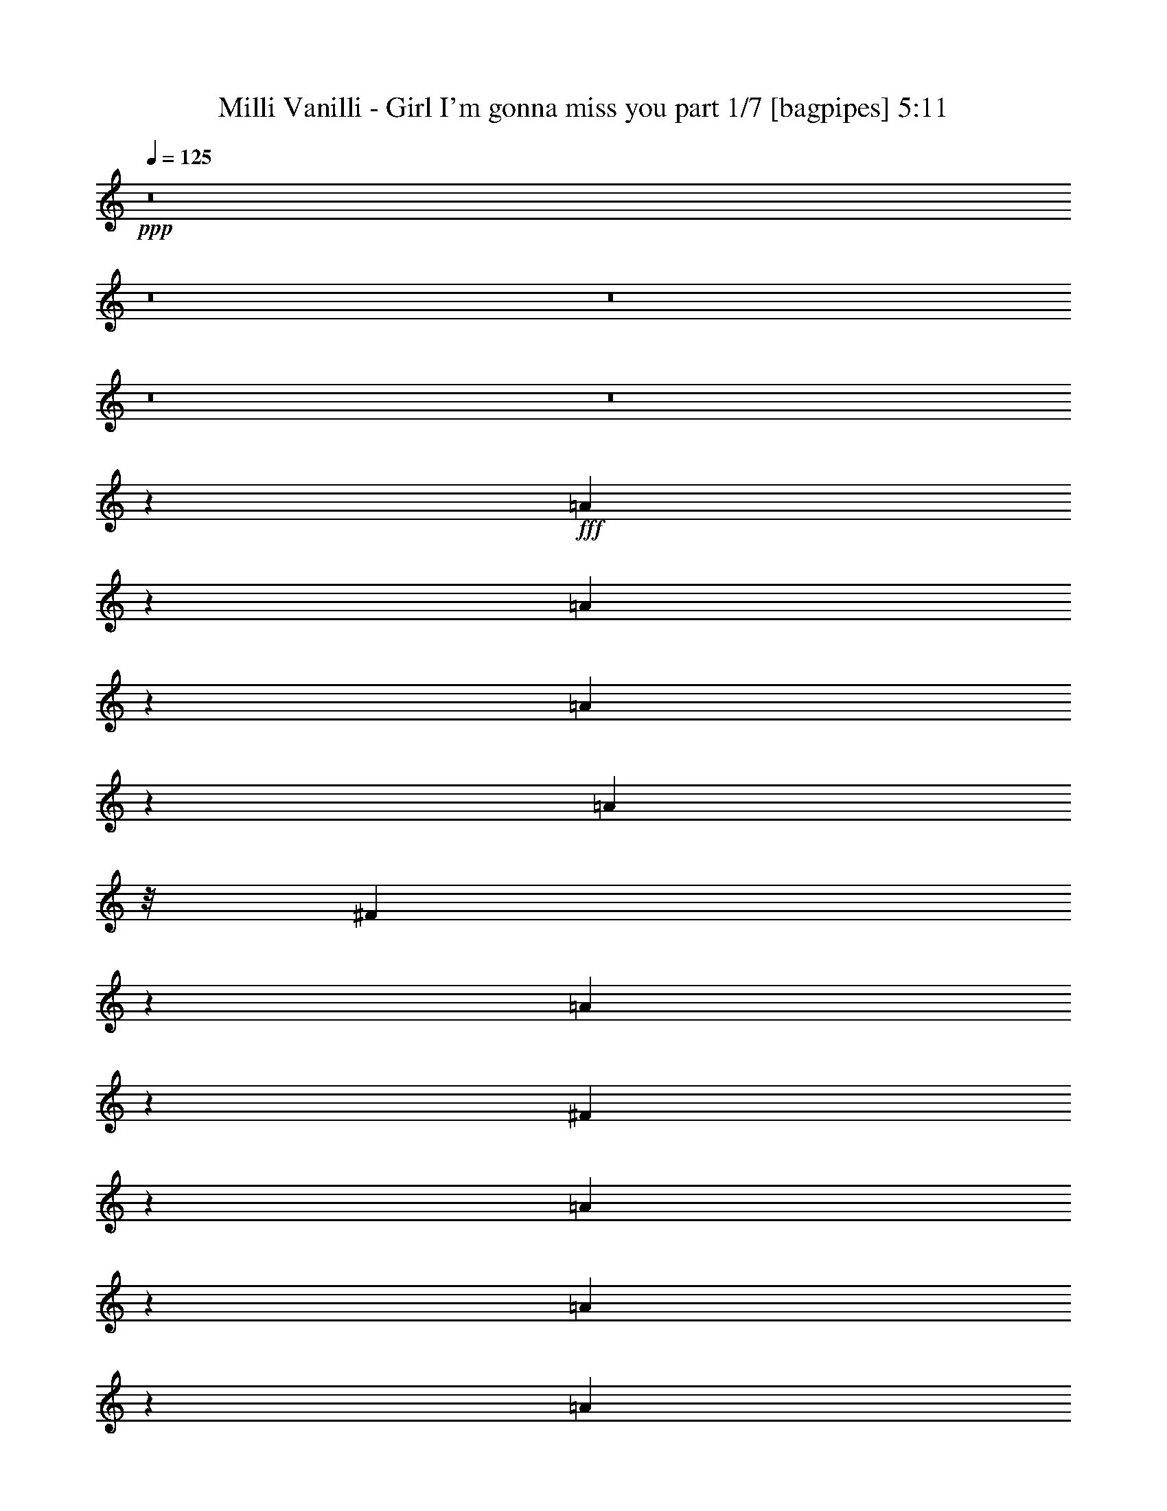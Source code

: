 % Produced with Bruzo's Transcoding Environment
% Transcribed by  Bruzo

X:1
T:  Milli Vanilli - Girl I'm gonna miss you part 1/7 [bagpipes] 5:11
Z: Transcribed with BruTE 64
L: 1/4
Q: 125
K: C
+ppp+
z8
z8
z8
z8
z8
z63063/8000
+fff+
[=A1937/8000]
z359/2000
[=A391/2000]
z807/4000
[=A2443/4000]
z369/2000
[=A2523/8000]
z/8
[^F1001/8000]
z61/200
[=A89/200]
z2403/8000
[^F1097/8000]
z527/2000
[=A53/125]
z773/2000
[=A977/2000]
z1511/2000
[=A1239/2000]
z1541/8000
[^F191/500]
[=E1903/8000]
z729/4000
[=A1021/4000]
z219/1600
[=A381/1600]
z401/2000
[=A237/1000]
z2267/4000
[=A1983/4000]
z3097/2000
[=A903/2000]
z711/1600
[=A/8]
z7/40
[=A1009/1600]
z1453/8000
[=A5547/8000]
z1403/8000
[=B5097/8000]
z7/40
[^G781/2000]
[^F311/500]
z377/2000
[=E10963/4000-]
[=E/8^F/8-]
[^F3077/8000]
[=E17489/8000]
z17211/4000
[=E789/4000]
z141/800
[^F309/800]
z3543/8000
[=A2957/8000]
z681/1600
[=A319/1600]
z1273/2000
[=A1327/2000]
z/8
[^F11/80]
z2091/8000
[=A2909/8000]
z3589/8000
[=A2911/8000]
z1759/4000
[=A/8]
z1221/4000
[=A427/400]
z1061/4000
[=A/8]
z7/40
[=A2441/8000]
z/8
[=A3037/8000]
z123/320
[=A57/320]
z521/2000
[=A1251/2000]
[^F353/2000]
z587/1600
[=A413/1600]
z4047/8000
[=A607/2000]
z/8
[=E81/320]
z143/800
[^F157/800]
z1553/8000
[=A2043/8000]
z/8
[=A1413/4000]
z/8
[^F1001/4000]
z/8
[=E161/500]
z1001/8000
[=B2921/8000]
[=E2539/4000]
z777/4000
[=E3827/8000-]
[=E/8^F/8-]
[^F307/1600]
[=E12049/8000]
z/8
[=E6407/1600]
z9979/4000
[=E1021/4000]
z987/1000
[=E401/2000]
z753/4000
[=E997/4000]
z1461/8000
[^F2039/8000]
z4459/8000
[=A2041/8000]
z203/1600
[=A397/1600]
z91/500
[=A2441/8000]
z/8
[=A1103/8000]
z1237/4000
[=A1013/4000]
z713/1600
[^F/8]
z1221/4000
[=A1993/8000]
z1143/2000
[=A241/1000]
z7943/8000
[=A4557/8000]
z311/1600
[=A389/1600]
z1111/8000
[=B1889/8000]
z631/1000
[=A613/2000]
z7419/8000
[=A4081/8000]
z1977/8000
[^F1023/8000]
z1209/4000
[=A1041/4000]
z4551/8000
[=A1949/8000]
z7469/8000
[=A447/1000]
[^F/8]
z1989/8000
[=A1233/4000]
z4031/8000
[^F2509/8000]
z/8
[=E99/200]
z1201/4000
[=E2749/4000]
z/8
[=E11541/8000]
z/8
[=E53559/8000]
z2703/1000
[^f21/50]
[=f2523/8000]
z/8
[^f191/500]
[=f2437/8000]
z251/2000
[^f639/1000]
z/8
[=f1187/4000]
z/8
[^f677/1000]
z/8
[=f2523/8000]
z/8
[^f10071/8000]
z1303/4000
[^f947/4000]
z79/125
[^f747/2000]
[=f1853/8000]
z/8
[^f39/125]
z/8
[=f2107/8000]
z103/800
[^f497/800]
z87/500
[^f2577/8000]
z/8
[^f8531/8000]
z22/125
[^f287/500]
z1587/8000
[^f543/800]
z/8
[=a4483/8000]
z3/10
[=a9337/4000-]
[^f/8-=a/8]
[^f129/160]
[=e10619/2000]
z219/50
[^f119/320]
[=f1227/4000]
z/8
[^f2577/8000]
z/8
[=f23/100]
z/8
[^f5511/8000]
z/8
[=f257/1000]
z/8
[^f1047/8000]
z109/160
[=f31/160]
z1891/8000
[^f7583/4000-]
[^f/8=a/8-]
[=a1943/8000]
z1383/8000
[=a13/16-]
[^g1133/8000-=a1133/8000]
[^g871/2000]
z2081/8000
[^g2681/4000]
z/8
[^f3557/8000]
z47/125
[^f1373/2000]
z201/1600
[=e599/1600]
z3503/8000
[=e3497/8000]
z733/2000
[^f223/500]
z613/1600
[^f357/320]
z/8
[=e3577/8000]
[=B37433/8000]
z8
z3623/2000
[=A1501/1000]
z1439/8000
[=B10061/8000]
z507/1600
[^c3577/8000]
[=B1001/4000]
z/8
[^c1153/4000]
z/8
[=B13/50]
z1429/8000
[^c1113/1600]
z/8
[=B1003/4000]
z711/4000
[=d1539/4000]
z91/250
[^c761/1000]
z781/1600
[=B3029/4000]
[=A1313/1600]
[=e4459/4000-]
[=B/8-=e/8]
[=B777/4000]
z761/4000
[=B12489/4000]
z383/2000
[=B5363/8000]
z/8
[^c6497/8000]
[=d2691/8000-]
[^c/8-=d/8]
[^c903/4000]
z/8
[=d191/500]
[^c1089/4000]
z/8
[=d5377/8000]
z173/1000
[=d3577/8000]
[=e3539/8000]
z2437/8000
[=e8939/8000]
z/8
[^c639/1000]
z/8
[=B119/160]
z/8
[=A257/1000]
z/8
[=A753/4000]
z321/1600
[=A1227/4000]
z/8
[=B2057/8000]
z/8
[^c423/1000]
z111/250
[=B889/250]
z8
z8
z8
z10499/2000
[=A251/2000]
z2491/8000
[=A4009/8000]
z2103/8000
[=A1397/8000]
z297/1000
[=A203/1000]
z2051/4000
[=A1449/4000]
z3781/4000
[=A719/4000]
z809/4000
[=A1191/4000]
z7421/8000
[=A71/100-]
[^F/8-=A/8]
[^F/8]
z937/4000
[=A61/320]
z4587/8000
[=A1913/8000]
z4307/4000
[=A747/1000-]
[^F/8-=A/8]
[^F1509/8000]
z/8
[=A2401/8000]
z447/1000
[=A303/1000]
z67/500
[^F357/2000]
z1047/4000
[=E703/4000]
z303/1600
[^F2441/8000]
z/8
[=A511/2000]
z27/200
[=A499/1600]
z/8
[^F57/320]
z981/4000
[=A1921/8000]
z/8
[=E2617/8000]
z987/2000
[=E3263/2000]
z411/500
[=E2373/8000]
z/8
[^F531/2000]
z/8
[=E5427/8000]
z1003/8000
[=E26997/8000]
z1151/500
[=E99/500]
z11411/8000
[^F1089/8000]
z2021/8000
[=A3479/8000]
z379/1000
[=A123/500]
z737/4000
[=A1013/4000]
z283/1600
[=A1017/1600]
z1027/8000
[^F/8]
z257/1000
[=A4417/8000]
z13/50
[=A171/400]
z6891/8000
[=A6193/8000]
[^F1187/4000]
z/8
[=E521/4000]
z973/4000
[=A777/4000]
z751/4000
[=A1249/4000]
z4973/8000
[=A1027/8000]
z1961/8000
[=A3539/8000]
z1219/4000
[=A1031/4000]
z69/400
[=B131/400]
z3877/8000
[=A2623/8000]
z693/800
[=A207/800]
z561/4000
[=A2373/8000]
z/8
[^F301/1600]
z371/2000
[=A2427/8000]
z/8
[=B1069/4000]
z/8
[=E3451/8000]
z971/2000
[^F257/1000]
z/8
[=E3/4-]
[=E59/400^F59/400-]
[^F687/4000]
z/8
[=E2253/4000]
z199/1000
[=E2463/500]
z709/160
[^f3509/8000]
[=f191/500]
[^f1187/4000]
z/8
[=f3191/8000]
[^f2749/4000]
z/8
[=f2441/8000]
z/8
[^f2681/4000]
z/8
[=f1089/4000]
z/8
[^f10441/8000]
z1911/8000
[^f137/500]
z/8
[=f2441/8000]
z/8
[^f747/2000]
[=f1187/4000]
z/8
[^f2577/8000]
z/8
[=f257/1000]
z/8
[^f4961/8000]
z24/125
[^f77/250]
z209/1600
[^f99/125]
z/8
[^f1553/800]
[=a5089/8000]
z1611/8000
[=a148/125-]
[^f/8-=a/8]
[^f491/1600]
[=e16481/4000]
z58001/8000
[^f2499/8000]
z101/800
[=f257/1000]
z/8
[^f1907/8000]
z/8
[=f3523/8000]
[^f1511/2000]
[=f2509/8000]
z/8
[^f1113/1600]
z/8
[=f1187/4000]
z/8
[^f3003/2000]
z4039/8000
[^f1961/8000]
z1027/8000
[^f1313/1600]
[=a551/1000]
z1011/4000
[=a2489/4000]
z493/2000
[^g507/2000]
z137/1000
[^g9939/8000]
[^f693/1600]
z741/2000
[^f221/500]
z1447/4000
[=e1303/4000]
z2047/4000
[^f8351/8000]
z/8
[=e2441/8000]
z/8
[=B22057/4000]
z8
z8453/8000
[=A389/250]
z/8
[=B10099/8000]
z2963/8000
[^c79/320]
z/8
[=B257/1000]
z/8
[^c691/1600]
[=B531/2000]
z/8
[^c1163/1600]
z/8
[=B2191/8000]
z/8
[=d3421/8000]
z3381/8000
[^c8499/8000]
z/8
[=B1261/2000]
z/8
[=A3249/4000]
[=e273/160]
[=B5357/2000]
z4041/8000
[=B5997/8000-]
[=B/8^c/8-]
[^c593/800]
[=d1383/2000]
z281/1600
[=d257/1000]
z/8
[=d2039/8000]
z177/1000
[=d1021/2000]
z1041/4000
[=d491/1600]
z/8
[=e3463/8000]
z5/16
[=e1119/1000]
z/8
[^c347/500]
z/8
[=B1741/2000]
[=A379/1000]
z3397/8000
[=A311/800]
[=B3057/8000]
[^c859/2000]
z53/125
[=B6777/2000]
z307/500
[=A12191/8000-]
[=A/8=B/8-]
[=B10397/8000]
z483/1600
[^c2509/8000]
z/8
[=B197/1000]
z387/2000
[^c61/250]
z69/500
[=B349/2000]
z127/500
[^c2681/4000]
z/8
[=B1053/4000]
z371/2000
[=d879/2000]
z759/2000
[^c1741/2000]
z1227/4000
[=B5443/8000]
z/8
[=A309/400]
[=e873/500]
[=B4591/1600]
z2581/8000
[=B5477/8000-]
[=B/8^c/8-]
[^c109/160]
z/8
[=d1221/4000]
z/8
[^c21/160]
z103/400
[=d257/1000]
z/8
[^c471/2000]
z1571/8000
[=d3929/8000]
z1017/4000
[=d727/2000]
z/8
[=e1779/4000]
z2101/8000
[=e5399/8000]
z2297/4000
[^c2387/8000]
z/8
[=B2509/8000]
z/8
[=A401/800]
z2541/8000
[=A4959/8000]
z1403/8000
[=A1501/4000]
[=B419/1600]
z367/2000
[^c379/1000]
z3547/8000
[=B27453/8000]
z8
z8
z8
z46939/8000
[^f747/2000]
[=f399/1000]
[^f73/200]
[=f3577/8000]
[^f1621/2000]
[=f491/1600]
z/8
[^f2681/4000]
z/8
[=f1583/8000]
z1473/8000
[^f11527/8000]
z251/250
[^f257/1000]
z/8
[=f1221/4000]
z/8
[^f79/320]
z/8
[=f1227/4000]
z/8
[^f4541/8000]
z523/2000
[^f1163/1600]
z/8
[=a8093/8000]
z1393/8000
[^f4243/4000]
z/8
[=a5621/8000]
z183/1000
[=a4459/4000-]
[^f/8-=a/8]
[^f629/1600]
[=e27473/8000]
z63037/8000
[^f73/200]
[=f857/2000]
[^f3137/8000]
[=f1437/4000-]
[=f/8^f/8-]
[^f4997/8000]
z/8
[=f2577/8000]
z/8
[^f191/250]
[=f1209/4000]
z539/4000
[^f11711/4000]
z2717/4000
[=a1033/4000]
z9/64
[=a43/64]
z211/1600
[^g889/1600]
z53/200
[^g219/400]
z263/1000
[^f849/2000]
z1743/4000
[^f639/1000]
z/8
[=e2201/4000]
z1281/4000
[=e3469/4000]
z1301/4000
[^c2387/8000]
z/8
[=B36011/8000]
z8
z4139/2000
[=A1493/1000]
z1423/8000
[=B9077/8000]
z1773/4000
[^c3509/8000]
[=B2373/8000]
z/8
[^c159/800]
z/8
[=B991/4000]
z1473/8000
[^c119/160]
z/8
[=B137/500]
z/8
[=d777/1600]
z2477/8000
[^c6023/8000]
z1799/4000
[=B1363/1600]
[=A5497/8000]
z/8
[=e4243/4000]
z/8
[=B401/2000]
z493/2000
[=B2941/1000]
z2529/8000
[=B5863/8000-]
[=B/8^c/8-]
[^c1013/1600]
z/8
[=d73/200]
[^c1623/4000]
[=d1501/4000]
[^c2441/8000]
z/8
[=d2467/4000]
z357/2000
[=d3577/8000]
[=e699/1600]
z617/2000
[=e879/1000]
z3441/8000
[^c267/800]
[=B3361/8000]
[=A283/500]
z263/1000
[=A1501/4000]
[=A947/4000]
z323/1600
[=A2941/8000-]
[=A/8=B/8-]
[=B639/2000]
[^c611/1000]
z59/320
[=B1081/320]
z5597/8000
[=A10403/8000]
z2591/8000
[=B9409/8000]
z3383/8000
[^c531/2000]
z/8
[=B1993/8000]
z287/1600
[^c413/1600]
z67/500
[=B241/1000]
z949/4000
[^c1009/1600]
z/8
[=B2441/8000]
z/8
[=d577/1000]
z187/1000
[^c1251/2000]
z5003/8000
[=B603/800]
[=A377/500]
z/8
[=e148/125]
[=B1963/8000]
z807/4000
[=B11443/4000]
z3049/8000
[=B3/4-]
[=B1031/8000^c1031/8000-]
[^c1491/2000]
[=d3441/8000]
[^c781/2000]
[=d1653/4000]
[^c499/1600]
z/8
[=d459/800]
z1401/8000
[=d161/500]
z/8
[=e4023/8000]
z1011/4000
[=e3239/4000]
z1791/4000
[^c2387/8000]
z/8
[=B257/1000]
z/8
[=A159/320]
z259/800
[=A241/800]
z543/4000
[=A957/4000]
z17/125
[=A21/50]
[=B491/1600]
z/8
[^c3097/8000]
z603/1600
[=B8097/1600]
z101/160
[=A743/1000-]
[=A/8=B/8-]
[=B623/1000]
z/8
[^c257/1000]
z/8
[=B257/1000]
z/8
[^c2387/8000]
z/8
[=B1523/8000]
z959/4000
[^c259/400]
z/8
[=B1201/4000]
z89/500
[=d769/2000]
z591/1600
[^c709/1600]
z1483/4000
[^c1721/4000]
[=B/8-^c/8]
[=B4679/8000-]
[=A/8-=B/8]
[=A187/250-]
[=A/8=e/8-]
[=e9/8-]
[=B6317/8000-=e6317/8000]
[=B4653/2000]
z4441/8000
[=B3/4-]
[=B139/1000^c139/1000-]
[^c153/250]
z/8
[=d2623/8000-]
[^c/8-=d/8]
[^c3009/8000]
[=d2421/8000-]
[^c/8-=d/8]
[^c1197/4000]
z/8
[=d513/1000]
z389/2000
[=d987/2000]
[=e999/2000]
z997/4000
[=e2753/4000]
z4433/8000
[^c211/800]
z/8
[=B191/500]
[=A4401/8000]
z607/2000
[=A317/500]
z1107/8000
[=A1471/4000-]
[=A/8=B/8-]
[=B1163/4000]
z/8
[^c21/64]
z711/1600
[=B3989/1600]
z8
z8
z8
z8
z8
z8
z8
z8
z8
z29/4

X:2
T:  Milli Vanilli - Girl I'm gonna miss you part 2/7 [pibgorn] 5:11
Z: Transcribed with BruTE 32
L: 1/4
Q: 125
K: C
+ppp+
z8
z8
z53509/8000
+pp+
[=A,8-^C8-=E8-]
[=A,71/16^C71/16-=E71/16-]
[^C/8=E/8]
z1763/4000
[^G,8-=B,8-=E8-]
[^G,71/16=B,71/16-=E71/16]
+ppp+
[=B,/8]
z1279/4000
+pp+
[=A,/8-=E/8-]
[=A,8-^C8-=E8-]
[=A,33399/8000-^C33399/8000-=E33399/8000]
[=A,/8^C/8-]
[^C/8]
z2229/4000
[^G,8-=B,8-=E8-]
[^G,701/160=B,701/160=E701/160]
z459/800
+ppp+
[=A,8-^C8-=E8-]
[=A,17/4^C17/4-=E17/4-]
[^C/8-=E/8]
[^C/8]
z3411/8000
+pp+
[=E/8-]
[^G,8-=B,8-=E8-]
[^G,35033/8000=B,35033/8000=E35033/8000-]
[=E/8]
z743/2000
[=A,/8-=E/8-]
[=A,8-^C8-=E8-]
[=A,67/16^C67/16-=E67/16-]
[^C51/400-=E51/400]
[^C/8]
z801/1600
+ppp+
[^G,8-=B,8-=E8-]
[^G,17/4=B,17/4=E17/4-]
[=E/8]
z4877/8000
[=A,8-=D8-^F8-]
[=A,35/8=D35/8-^F35/8-]
[=D/8-^F/8]
[=D/8]
z79/200
+pp+
[=A,43907/8000-^C43907/8000-=E43907/8000]
[=A,/8-^C/8]
+ppp+
[=A,6093/8000-=D6093/8000-^F6093/8000]
[=A,/8-=D/8=E/8-]
+pp+
[=A,957/320^C957/320-=E957/320-]
[^C9/64=E9/64-]
+ppp+
[=E/8]
[=B,12927/8000=D12927/8000]
+pp+
[^C2399/1600=E2399/1600]
z/8
[=A,8-=D8-^F8-]
[=A,33/8=D33/8-^F33/8-]
+ppp+
[=D73/400^F73/400]
z1009/1600
+pp+
[^G,95/16=B,95/16-=E95/16-]
[=B,/8=E/8-]
+ppp+
[=E/8]
z1273/4000
[=E39/16-]
[=B,19909/8000=E19909/8000]
z19307/4000
+pp+
[^F,15/16-=A,15/16=D15/16-]
+ppp+
[^F,/8=D/8]
z4893/8000
[^G,8493/8000=B,8493/8000=E8493/8000]
z807/1600
[=A,97/16^C97/16-=E97/16-]
[^C/8=E/8]
z1439/4000
+pp+
[^G,47587/8000=B,47587/8000=E47587/8000]
z4007/8000
+ppp+
[=B,11/4=D11/4-^F11/4-]
[=D/8-^F/8]
[=D1989/8000]
[=E/8-]
[=A,22101/8000^C22101/8000-=E22101/8000-]
[^C/8=E/8]
z23/64
[=A,5/4=D5/4-^F5/4]
[=D/8]
z1623/8000
+pp+
[=A,8351/8000-^C8351/8000^F8351/8000-]
[=A,/8^F/8-]
[^F777/4000]
z99/320
[^G,801/320=B,801/320=E801/320]
z15977/4000
+ppp+
[=A,8-^C8-=E8-]
[=A,67/16^C67/16-=E67/16-]
[^C523/4000=E523/4000]
z5547/8000
[^G,8-=B,8-=E8-]
[^G,29/8-=B,29/8=E29/8-]
[^G,/8=E/8-]
[=E1453/8000]
z7491/8000
+pp+
[=A,/8-=E/8-]
[=A,8-^C8-=E8-]
[=A,837/200-^C837/200=E837/200-]
[=A,/8=E/8-]
+ppp+
[=E/8]
z2053/4000
[^G,8-=B,8-=E8-]
[^G,35/8=B,35/8-=E35/8-]
[=B,/8=E/8]
z493/1000
+pp+
[=A,8-^C8-=E8-]
[=A,33/8^C33/8-=E33/8-]
[^C/8-=E/8]
[^C/8]
z4357/8000
+ppp+
[=E/8-]
[^G,8-=B,8-=E8-]
[^G,7023/1600=B,7023/1600=E7023/1600-]
[=E/8]
z3457/8000
+pp+
[=A,8-=D8-^F8-]
[=A,9/2=D9/2-^F9/2]
[=D/8]
z1479/4000
+ppp+
[=A,11291/2000-^C11291/2000=E11291/2000]
+pp+
[=A,11/16-=D11/16-^F11/16]
[=A,167/1000-=D167/1000=E167/1000-]
[=A,24969/8000^C24969/8000-=E24969/8000-]
[^C3/16=E3/16=D3/16-]
[=B,3/2-=D3/2-]
[=B,1231/8000^C1231/8000-=D1231/8000=E1231/8000-]
[^C11393/8000=E11393/8000]
[^F/8-]
[=A,8-=D8-^F8-]
[=A,16767/4000=D16767/4000-^F16767/4000-]
[=D/8^F/8-]
[^F/8]
z441/800
+ppp+
[^G,6=B,6-=E6-]
[=B,27/16-=E27/16]
[=B,611/1600]
z8
z1007/8000
+pp+
[^F,17/16-=A,17/16=D17/16-]
[^F,/8=D/8]
z987/2000
+ppp+
[^G,1909/1600=B,1909/1600=E1909/1600]
z2443/8000
+pp+
[=A,/8-=E/8-]
[=A,569/100^C569/100-=E569/100-]
[^C/8-=E/8]
[^C/8]
z3959/8000
+ppp+
[^G,24039/4000=B,24039/4000=E24039/4000]
z39/80
+pp+
[=B,11/4=D11/4-^F11/4-]
[=D3/16-^F3/16]
[=D11/80]
z139/800
+ppp+
[=A,43/16^C43/16-=E43/16-]
[^C/8=E/8-]
[=E/8]
z209/1000
[^F/8-]
[=A,4969/4000=D4969/4000^F4969/4000]
z383/1000
+pp+
[=A,3939/4000-^C3939/4000^F3939/4000-]
[=A,/8^F/8-]
[^F529/4000]
z2991/8000
+ppp+
[^G,93/16-=B,93/16=E93/16-]
[^G,/8=E/8]
z963/800
+pp+
[=A,85/16^C85/16=E85/16-]
+ppp+
[=E/8]
z869/2000
[^G,11821/2000-=B,11821/2000=E11821/2000]
[^G,1119/8000]
z511/1600
[=B,/8-]
[=B,19453/8000=D19453/8000-^F19453/8000-]
[=D249/1000^F249/1000]
z1749/4000
[=E/8-]
+pp+
[=A,21101/8000^C21101/8000-=E21101/8000-]
[^C/8=E/8]
z243/500
[=A,9/8=D9/8-^F9/8]
[=D/8]
z261/800
[=A,7/8-^C7/8^F7/8-]
[=A,/8^F/8-]
[^F1403/8000]
z847/2000
+ppp+
[^G,2139/1000=B,2139/1000=E2139/1000]
z3507/800
+pp+
[=A,8-^C8-=E8-]
[=A,9/2^C9/2-=E9/2-]
[^C/8-=E/8]
[^C979/4000]
[^G,/8-=E/8-]
[^G,8-=B,8-=E8-]
[^G,8493/2000=B,8493/2000=E8493/2000]
z2709/4000
[=A,8-=D8-^F8-]
[=A,17/4=D17/4-^F17/4-]
[=D/8-^F/8]
[=D/8]
z4161/8000
[=A,87/16-^C87/16-=E87/16]
[=A,1461/8000-^C1461/8000]
[=A,6067/8000-=D6067/8000-^F6067/8000]
[=A,23/125-=D23/125^C23/125-=E23/125-]
+ppp+
[=A,22479/8000^C22479/8000-=E22479/8000-]
[^C341/2000=E341/2000-]
+pp+
[=E321/1600=B,321/1600-]
[=B,12371/8000=D12371/8000-]
[=D1719/8000^C1719/8000-=E1719/8000-]
[^C1031/800=E1031/800-]
+ppp+
[=E737/4000]
+pp+
[=A,8-=D8-^F8-]
[=A,67/16=D67/16-^F67/16-]
[=D/8^F/8-]
[^F1099/8000]
z4041/8000
+ppp+
[^G,27/4=B,27/4-=E27/4-]
[=B,25/16=E25/16-]
[=E/8]
z3119/400
+pp+
[^F,1-=A,1=D1-]
[^F,/8=D/8-]
+ppp+
[=D/8]
z1599/4000
[^G,2233/2000=B,2233/2000-=E2233/2000-]
[=B,/8=E/8]
z2927/8000
+pp+
[=A,93/16^C93/16-=E93/16-]
[^C761/4000=E761/4000]
z161/320
+ppp+
[^G,11841/2000-=B,11841/2000=E11841/2000]
[^G,/8]
z723/1600
+pp+
[=B,5733/2000=D5733/2000-^F5733/2000-]
[=D133/1000^F133/1000]
z239/1000
[=A,45/16^C45/16=E45/16-]
+ppp+
[=E/8]
z207/800
+pp+
[=D/8-^F/8-]
[=A,4811/4000=D4811/4000-^F4811/4000]
[=D1927/8000]
[^F/8-]
+p+
[=A,7561/8000-^C7561/8000^F7561/8000-]
[=A,/8^F/8-]
+pp+
[^F22/125]
z493/2000
+ppp+
[^G,/8-]
+pp+
[^G,9123/1600-=B,9123/1600=E9123/1600-]
+ppp+
[^G,/8=E/8]
z1221/2000
+pp+
[=A,/8-=E/8-]
[=A,2249/400-^C2249/400=E2249/400-]
[=A,/8=E/8-]
+ppp+
[=E1049/8000]
z443/800
+pp+
[^G,93/16-=B,93/16-=E93/16]
+ppp+
[^G,/8-=B,/8]
[^G,/8]
z3093/8000
+pp+
[=B,39/16=D39/16-^F39/16-]
[=D2477/8000^F2477/8000]
z179/400
[=A,/8-=E/8-]
[=A,1071/400^C1071/400=E1071/400]
z4387/8000
[=A,10113/8000=D10113/8000^F10113/8000]
z941/4000
[^F/8-]
[=A,15/16-^C15/16^F15/16-]
[=A,591/4000^F591/4000-]
[^F359/2000]
z1877/8000
+ppp+
[^G,/8-=E/8-]
[^G,20841/4000=B,20841/4000=E20841/4000-]
[=E/8]
z8979/8000
[=A,89/16-^C89/16=E89/16-]
[=A,/8=E/8-]
[=E731/4000]
z5071/8000
[^G,6-=B,6=E6-]
[^G,/8=E/8]
z2993/8000
+pp+
[=B,47/16=D47/16-^F47/16-]
[=D/8^F/8]
z59/320
[=A,22461/8000^C22461/8000=E22461/8000]
z491/1000
[=A,2393/2000=D2393/2000^F2393/2000]
z3409/8000
+p+
[=A,13/16-^C13/16^F13/16-]
+pp+
[=A,/8^F/8-]
[^F1591/8000]
z3011/8000
[^G,20489/8000=B,20489/8000=E20489/8000]
z32011/8000
[=A,8-^C8-=E8-]
[=A,35/8^C35/8-=E35/8-]
[^C/8-=E/8]
[^C/8]
z341/800
[^G,8-=B,8-=E8-]
[^G,4-=B,4=E4-]
[^G,/8=E/8-]
[=E/8]
z231/400
[=A,/8-]
[=A,8-^C8-=E8-]
[=A,6977/1600^C6977/1600-=E6977/1600-]
[^C/8=E/8]
z1979/4000
[^G,8-=B,8-=E8-]
[^G,53/16=B,53/16=E53/16-]
[=E/8]
z994/125
z8
z8
z/8

X:3
T:  Milli Vanilli - Girl I'm gonna miss you part 3/7 [flute] 5:11
Z: Transcribed with BruTE 96
L: 1/4
Q: 125
K: C
+ppp+
z8
z8
z26981/4000
+f+
[=A,93/16^C93/16-=E93/16]
[^C/8]
z43463/8000
[=A,3/8-^C3/8=E3/8]
[=A,/8]
z1799/1600
[^G,777/200=B,777/200=E777/200]
z8
z4307/4000
[=A,9/4-^C9/4=E9/4-]
[=A,/8=E/8]
z31693/4000
z751/400
[=A,/4-^C/4=E/4-]
[=A,/8=E/8]
z713/1600
[^G,7/2=B,7/2-=E7/2]
[=B,/8]
z12683/1600
z8
z8
z8
z8
z8
z8
z10781/2000
[=A,27/8=D27/8-^F27/8-]
[=D/8^F/8]
z3931/500
[=A,7/16-=D7/16^F7/16]
[=A,/8]
z2137/2000
[=A,1-^C1-=E1]
[=A,/8^C/8]
z7929/1000
z5537/8000
[=B,4463/8000=D4463/8000]
z1709/1600
[^C5/16=E5/16-]
[=E/8]
z1899/1600
[=A,723/400=D723/400^F723/400]
z8
z12503/8000
[=A,4497/8000=D4497/8000^F4497/8000]
z8497/8000
[=B,29/16=E29/16^G29/16-]
[^G/8]
z36479/8000
[=E17/16-=e17/16]
[=E/8]
z15881/2000
z8
z8
z8
z8
z8589/8000
[=A,47/16-^C47/16-=E47/16]
[=A,/8^C/8-]
[^C/8]
z63911/8000
z97/500
[=A,11/16-^C11/16-=E11/16]
[=A,/8^C/8]
z1299/1600
[^G,21/8-=B,21/8=E21/8-]
[^G,/8=E/8]
z63453/8000
z8
z8
z8
z8
z8
z8
z25043/4000
[=A,109/16-=D109/16-^F109/16]
[=A,/8=D/8-]
[=D/8]
z17191/4000
[=A,7/8-=D7/8^F7/8]
[=A,/8]
z203/320
[=A,3-^C3=E3]
[=A,/8]
z52969/8000
[=B,13/16-=D13/16]
[=B,/8]
z1099/1600
[^C5/16=E5/16-]
[=E/8]
z4747/4000
[=A,19/8=D19/8-^F19/8-]
[=D/8-^F/8]
[=D/8]
z63499/8000
z101/125
[=A,13/16=D13/16-^F13/16-]
[=D/8^F/8]
z5481/8000
[=B,9/4=E9/4^G9/4-]
[^G/8]
z32993/8000
[=E14281/4000=e14281/4000]
z8
z8
z8
z8
z8
z8
z8
z8
z7489/2000
+pp+
[=F/8-]
+f+
[=A,/8-^C/8-=E/8-=F/8]
[=A,/4-^C/4-=E/4-]
[=A,/4-^C/4-=D/4=E/4-]
[=A,/8-^C/8-=E/8]
[=A,3/8-^C3/8-=E3/8-]
[=A,5/16-^C5/16-=E5/16-=A5/16]
[=A,/8-^C/8-=E/8-]
[=A,3/8-^C3/8-=E3/8-^F3/8]
[=A,7/16-^C7/16-=E7/16]
[=A,21/16-^C21/16=E21/16-]
[=A,6077/4000^C6077/4000=E6077/4000]
+ppp+
[=B,389/800]
z6049/8000
+pp+
[^C639/2000-]
[^C/8=E/8-]
+ppp+
[=E1489/8000]
z/8
+pp+
[^C1413/4000]
z/8
[=A,257/1000]
z/8
[=B,2577/8000]
z/8
[^F,1947/8000]
z91/160
+ppp+
[=A,49/160]
z489/1000
+p+
[=E,1147/2000]
z2743/4000
+ppp+
[=E,1403/2000-]
+f+
[=E,/8-^C/8-]
[=E,59/250-=A,59/250-^C59/250=E59/250-]
[=E,/8-=A,/8=E/8]
+ppp+
[=E,1457/4000-]
+f+
[=E,/8^G,/8-=B,/8-=E/8-]
[^G,37/16-=B,37/16=E37/16]
[^G,/8]
z159/20
z20121/8000
[=A,7/2=D7/2-^F7/2-]
[=D/8-^F/8]
[=D/8]
z60963/8000
[=A,17/16=D17/16-^F17/16]
[=D/8]
z699/1600
[=A,22921/8000^C22921/8000=E22921/8000]
z55047/8000
[=B,19/16-=D19/16]
[=B,/8]
z499/1600
[^C2729/4000=E2729/4000]
z7537/8000
[=A,31/8=D31/8^F31/8-]
[^F/8]
z11779/1600
[=A,15/16=D15/16-^F15/16-]
[=D/8-^F/8]
[=D/8]
z1781/4000
[=B,13503/4000=E13503/4000^G13503/4000]
z24973/8000
[=E53/16=e53/16-]
[=e/8]
z63527/8000
z8
z8
z8
z8
z8
z8
z8
z8
z8
z8
z8
z2599/2000
[=A,5-^C5=E5]
[=A,/8]
z497/80
[=A,/2-^C/2=E/2-]
[=A,/8=E/8]
z1001/1000
[^G,35/8=B,35/8-=E35/8-]
[=B,/8=E/8]
z15849/2000
z2281/4000
[=A,39/8^C39/8-=E39/8]
[^C/8]
z2873/400
[=A,5/16^C5/16=E5/16-]
[=E/8]
z2997/8000
[^G,38981/8000=B,38981/8000=E38981/8000]
z8
z8
z8
z53/8

X:4
T:  Milli Vanilli - Girl I'm gonna miss you part 4/7 [lonely] 5:11
Z: Transcribed with BruTE 100
L: 1/4
Q: 125
K: C
+ppp+
z8
z8
z8
z8
z8
z8
z8
z8
z8
z8
z8
z8
z37391/8000
+p+
[=E8-]
[=E8-]
[=E8-]
[=E5109/8000]
z8
z8
z8
z8
z8
z10879/1600
+ppp+
[=B,51/8=E51/8-]
[=E/8]
z51721/8000
+pp+
[^C,99/16-=E,99/16-=A,99/16]
[^C,5/16=E,5/16-]
[=E,48479/8000^G,48479/8000-=B,48479/8000-]
[^G,3/16=B,3/16-]
[=B,1979/8000-]
+p+
[=D,22021/8000-^F,22021/8000=B,22021/8000-]
[=D,/8=B,/8]
z2969/8000
+pp+
[^C,45/16-=E,45/16-=A,45/16]
[^C,/8=E,/8-]
[=E,/8]
z1489/8000
+mp+
[=D,2499/1600-^F,2499/1600-=A,2499/1600-]
[^C,/8-=D,/8^F,/8-=A,/8-]
[^C,1801/1600^F,1801/1600-=A,1801/1600]
+p+
[^F,349/800-]
[=E,/8-^F,/8^G,/8-=B,/8-]
[=E,21/8-^G,21/8=B,21/8-]
+pp+
[=E,/8=B,/8]
z63457/8000
z8
z8
z8
z8
z8
z61103/8000
+p+
[=E8-]
[=E8-]
[=E8-]
[=E6897/8000]
z8
z8
z8
z8
z8
z2631/400
+pp+
[=B,57/8=E57/8-]
[=E/8]
z22979/4000
+p+
[^C,97/16-=E,97/16-=A,97/16]
+pp+
[^C,5/16=E,5/16-]
[=E,/8-]
[=E,47479/8000^G,47479/8000-=B,47479/8000-]
[^G,5/16=B,5/16-]
[=B,/4-]
[=D,4293/1600-^F,4293/1600-=B,4293/1600]
[=D,3/16-^F,3/16]
[=D,2003/8000]
z/8
[^C,21/8-=E,21/8=A,21/8-]
[^C,3/16=A,3/16-]
[=A,349/800-]
+p+
[=D,6497/4000^F,6497/4000-=A,6497/4000-]
[^C,4253/4000^F,4253/4000-=A,4253/4000-]
+pp+
[^F,/8-=A,/8]
[^F,869/2000]
[=E,23/8^G,23/8-=B,23/8-]
[^G,1009/8000=B,1009/8000]
z27983/8000
[^C,93/16-=E,93/16-=A,93/16]
[^C,11/16=E,11/16-]
+p+
[=E,47479/8000^G,47479/8000=B,47479/8000-]
+pp+
[=B,/8]
z3479/8000
[=D,21/8-^F,21/8-=B,21/8]
[=D,/8-^F,/8]
[=D,2059/8000]
z193/800
+p+
[^C,2499/800-=E,2499/800=A,2499/800-]
[^C,/8=A,/8-]
[=D,5997/4000^F,5997/4000-=A,5997/4000-]
+pp+
[^F,/8-=A,/8-]
+mp+
[^C,4003/4000^F,4003/4000-=A,4003/4000-]
+pp+
[^F,/8-=A,/8]
[^F,2989/8000]
z/8
[=E,23/8-^G,23/8=B,23/8-]
[=E,3/16-=B,3/16]
+ppp+
[=E,1091/8000]
z8
z8
z8
z8
z8
z8
z8
z8
z8
z10953/4000
[=B,13/2=E13/2-]
[=E/8]
z50707/8000
+p+
[^C,6-=E,6-=A,6]
[^C,/2=E,/2-]
[=E,47479/8000^G,47479/8000-=B,47479/8000-]
[^G,3/16=B,3/16-]
+pp+
[=B,/8]
z1979/8000
+p+
[=D,23/8-^F,23/8=B,23/8]
+pp+
[=D,1429/8000]
z1561/8000
+p+
[^C,23/8-=E,23/8=A,23/8-]
[^C,/8=A,/8]
z1989/8000
+mp+
[=D,3/2^F,3/2-=A,3/2-]
+p+
[^F,/8-=A,/8-]
[^C,17/16-^F,17/16-=A,17/16]
[^C,/8^F,/8-]
[^F,299/800-]
[=E,/8-^F,/8^G,/8-=B,/8-]
[=E,97/16-^G,97/16=B,97/16-]
+pp+
[=E,1489/4000-=B,1489/4000]
+p+
[^C,97/16-=E,97/16-=A,97/16]
[^C,2479/8000=E,2479/8000-]
+ppp+
[=E,/8-]
+p+
[=E,48543/8000-^G,48543/8000-=B,48543/8000]
+pp+
[=E,/8-^G,/8]
+ppp+
[=E,2423/8000]
+pp+
[=D,45/16-^F,45/16=B,45/16-]
[=D,2037/8000=B,2037/8000]
z733/4000
+p+
[^C,21/8-=E,21/8=A,21/8-]
[^C,/8=A,/8]
z3989/8000
[=D,2599/1600^F,2599/1600-=A,2599/1600-]
+mp+
[^C,1601/1600^F,1601/1600-=A,1601/1600-]
+p+
[^F,/8-=A,/8]
[^F,93/250]
z/8
[=E,23/4-^G,23/4-=B,23/4]
[=E,3/16-^G,3/16]
+ppp+
[=E,1123/2000-]
+p+
[^C,23/4=E,23/4-=A,23/4-]
[=E,627/2000-=A,627/2000]
+ppp+
[=E,3471/8000-]
+p+
[=E,49529/8000-^G,49529/8000-=B,49529/8000]
+pp+
[=E,1687/8000^G,1687/8000-]
+p+
[=D,/8-^F,/8-^G,/8=B,/8-]
[=D,47/16-^F,47/16-=B,47/16]
+pp+
[=D,1503/8000^F,1503/8000-]
+p+
[^C,/8-=E,/8-^F,/8=A,/8-]
[^C,45/16-=E,45/16-=A,45/16]
[^C,1989/8000=E,1989/8000]
z/8
+mp+
[=D,13/8-^F,13/8-=A,13/8-]
[^C,/8-=D,/8^F,/8-=A,/8-]
[^C,17/16-^F,17/16-=A,17/16]
[^C,239/800^F,239/800]
z1099/8000
+pp+
[=E,29/16-^G,29/16=B,29/16-]
[=E,/2-=B,/2]
[=E,/8]
z63401/8000
z8
z8
z8
z8
z8
z8
z8
z8
z53/8

X:5
T:  Milli Vanilli - Girl I'm gonna miss you part 5/7 [lute] 5:11
Z: Transcribed with BruTE 50
L: 1/4
Q: 125
K: C
+ppp+
z8
z8
z26947/4000
+mf+
[=E3/16=A3/16^c3/16=e3/16-]
[=e203/1000-]
[=E469/2000=A469/2000^c469/2000=e469/2000-]
[=e749/4000-]
[=E751/4000=A751/4000^c751/4000=e751/4000-]
[=e999/1600-]
[=E301/1600=A301/1600^c301/1600=e301/1600-]
[=e78/125-]
[=E377/2000=A377/2000^c377/2000=e377/2000-]
[=e101/500-]
[=E471/2000=A471/2000^c471/2000=e471/2000-]
[=e149/800-]
[=E101/800-=A101/800-^c101/800=e101/800-]
[=E/8=A/8=e/8-]
[=e66/125-]
[=E/8-=A/8-^c/8=e/8-]
[=E/8=A/8-=e/8-]
[=A3/16-=e3/16-]
[=E111/500=A111/500^c111/500=e111/500-]
[=e297/1600-]
[=E203/1600-=A203/1600^c203/1600-=e203/1600-]
[=E/8^c/8=e/8-]
[=e803/4000]
z719/2000
[=E/8-=A/8^c/8-=e/8-]
[=E/8^c/8=e/8-]
[=e4247/8000-]
[=E1753/8000=A1753/8000^c1753/8000=e1753/8000-]
[=e1607/8000-]
[=E1893/8000=A1893/8000^c1893/8000=e1893/8000-]
[=e249/1600-]
[=E/8-=A/8^c/8-=e/8-]
[=E251/1600^c251/1600=e251/1600-]
[=e1057/2000-]
[=E159/1000-=A159/1000^c159/1000=e159/1000-]
[=E/8=e/8-]
[=e4239/8000-]
[=E1761/8000=A1761/8000^c1761/8000=e1761/8000-]
[=e1613/8000-]
[=E1387/8000=A1387/8000^c1387/8000=e1387/8000-]
[=e1737/8000-]
[=E1763/8000=A1763/8000^c1763/8000=e1763/8000-]
[=e2367/4000-]
[=E883/4000=A883/4000^c883/4000=e883/4000-]
[=e3/16-]
[=E547/4000-=A547/4000-^c547/4000-=e547/4000]
+mp+
[=E/8=A/8^c/8]
z1137/8000
[=E/8-=A/8^c/8-=e/8-]
[=E/8^c/8=e/8-]
[=e2249/4000-]
[=E751/4000-=A751/4000^c751/4000=e751/4000-]
[=E/8=e/8-]
[=e1393/8000]
z1301/4000
[=E3/16^G3/16=B3/16=e3/16-]
[=e937/4000-]
[=E813/4000^G813/4000=B813/4000=e813/4000-]
[=e371/2000-]
[=E127/1000-^G127/1000=B127/1000-=e127/1000-]
[=E/8=B/8=e/8-]
[=e899/1600-]
[=E201/1600-^G201/1600=B201/1600=e201/1600-]
[=E/8=e/8-]
[=e1123/2000-]
[=E377/2000^G377/2000=B377/2000=e377/2000-]
[=e933/4000-]
[=E817/4000^G817/4000=B817/4000=e817/4000-]
[=e149/800-]
[=E201/800^G201/800=B201/800=e201/800-]
[=e4487/8000-]
[=E1513/8000^G1513/8000=B1513/8000=e1513/8000-]
[=e1861/8000-]
[=E1639/8000^G1639/8000=B1639/8000=e1639/8000-]
[=e371/2000-]
[=E127/1000-^G127/1000=B127/1000-=e127/1000-]
[=E/8=B/8=e/8-]
+mf+
[=e929/4000^G929/4000-]
[^G5/16-]
[=E203/1000^G203/1000=B203/1000^f203/1000-]
[^f/4-]
[^G2873/8000-^f2873/8000-]
[=E1611/8000^G1611/8000=B1611/8000-^f1611/8000]
+mp+
[=B1887/8000-]
[=E3/16^G3/16=B3/16=e3/16-]
[=e1623/8000-]
[=E1877/8000^G1877/8000=B1877/8000=e1877/8000-]
[=e4621/8000-]
[=E1879/8000^G1879/8000=B1879/8000=e1879/8000-]
[=e2309/4000-]
[=E691/4000^G691/4000=B691/4000=e691/4000-]
[=e989/4000-]
[=E761/4000^G761/4000=B761/4000=e761/4000-]
[=e101/500-]
[=E471/2000^G471/2000=B471/2000=e471/2000-]
[=e4599/8000-]
[=E1401/8000^G1401/8000=B1401/8000=e1401/8000-]
[=e1987/8000-]
[=E1013/8000^G1013/8000=B1013/8000=e1013/8000-]
[=e211/800-]
[=E189/800^G189/800=B189/800=e189/800-]
[=e72/125-]
[=E473/2000^G473/2000=B473/2000=e473/2000-]
[=e209/1600]
z89/200
+mf+
[=E/8-=A/8^c/8=e/8-]
[=E/8=e/8-]
[=e17/100-]
[=E41/200=A41/200^c41/200=e41/200-]
[=e1497/8000-]
[=E1003/8000-=A1003/8000^c1003/8000=e1003/8000-]
[=E/8=e/8-]
[=e899/1600-]
[=E201/1600-=A201/1600^c201/1600-=e201/1600-]
[=E/8^c/8=e/8-]
[=e1123/2000-]
[=E377/2000=A377/2000^c377/2000=e377/2000-]
[=e933/4000-]
[=E817/4000=A817/4000^c817/4000=e817/4000-]
[=e369/2000-]
[=E253/1000=A253/1000^c253/1000=e253/1000-]
[=e4487/8000-]
[=E1013/8000-=A1013/8000^c1013/8000=e1013/8000-]
[=E/8=e/8-]
[=e17/100-]
[=E41/200=A41/200^c41/200=e41/200-]
[=e371/2000-]
[=E379/2000-=A379/2000^c379/2000=e379/2000-]
[=E/8=e/8-]
[=e3981/8000-]
[=E1019/8000=A1019/8000-^c1019/8000-=e1019/8000-]
[=A/8^c/8=e/8-]
[=e61/200]
z2039/8000
[=E/4=A/4-^c/4-=e/4-]
[=A3/16-^c3/16-=e3/16-]
[=E3/16=A3/16^c3/16=e3/16-]
[=e371/2000-]
[=E127/1000-=A127/1000^c127/1000=e127/1000-]
[=E/8=e/8-]
[=e899/1600-]
[=E401/1600=A401/1600^c401/1600=e401/1600-]
[=e2239/4000-]
[=E761/4000=A761/4000^c761/4000=e761/4000-]
[=e933/4000-]
[=E817/4000=A817/4000^c817/4000=e817/4000-]
[=e1489/8000-]
[=E1511/8000=A1511/8000^c1511/8000=e1511/8000-]
[=e4987/8000-]
[=E1013/8000-=A1013/8000^c1013/8000=e1013/8000-]
[=E/8=e/8-]
[=e17/100-]
[=E41/200=A41/200^c41/200=e41/200-]
[=e371/2000-]
[=E/8-=A/8^c/8-=e/8-]
[=E/8^c/8-=e/8-]
[^c9/16-=e9/16-]
[=E127/1000-=A127/1000^c127/1000=e127/1000-]
[=E/8=e/8-]
[=e1461/8000]
z751/2000
+mp+
[=E/8-^G/8=B/8=e/8-]
[=E/8=e/8-]
[=e1387/8000-]
[=E1613/8000^G1613/8000=B1613/8000=e1613/8000-]
[=e1511/8000-]
[=E1489/8000^G1489/8000=B1489/8000=e1489/8000-]
[=e313/500-]
[=E373/2000^G373/2000=B373/2000=e373/2000-]
[=e2503/4000-]
[=E747/4000^G747/4000=B747/4000=e747/4000-]
[=e101/500-]
[=E471/2000^G471/2000=B471/2000=e471/2000-]
[=e1503/8000-]
[=E1997/8000^G1997/8000=B1997/8000=e1997/8000-]
[=e4501/8000-]
[=E1499/8000^G1499/8000=B1499/8000=e1499/8000-]
[=e937/4000-]
[=E813/4000^G813/4000=B813/4000=e813/4000-]
[=e749/4000-]
[=E501/4000^G501/4000=B501/4000-=e501/4000-]
[=B/8=e/8-]
[=e2241/4000-]
[=E509/4000-^G509/4000=B509/4000=e509/4000-]
[=E/8=e/8-]
[=e1119/8000]
[^G1687/4000-]
[=E3/16^G3/16=B3/16-]
[=B3/16-]
+mf+
[=E161/800^G161/800=B161/800^f161/800-]
[^f1887/8000-]
[=E753/4000^G753/4000=B753/4000^f753/4000]
z809/4000
+mp+
[=B3373/8000-=e3373/8000-]
[=E1627/8000^G1627/8000=B1627/8000=e1627/8000-]
[=e4871/8000-]
[=E1629/8000^G1629/8000=B1629/8000=e1629/8000-]
[=e747/4000-]
[=E753/4000^G753/4000=B753/4000=e753/4000-]
[=e371/1600-]
[=E329/1600^G329/1600=B329/1600=e329/1600-]
[=e973/1600-]
[=E3/16^G3/16-=B3/16=e3/16-]
[^G3/16-=e3/16-]
[=E227/1600^G227/1600=B227/1600-=e227/1600-]
[=B/8=e/8-]
[=e1363/8000-]
[=E1137/8000-^G1137/8000=B1137/8000-=e1137/8000-]
[=E/8=B/8=e/8-]
[=e109/200-]
[=E41/200-^G41/200=B41/200-=e41/200-]
[=E/8=B/8=e/8]
z3857/8000
[=E3/16=A3/16-^c3/16-=e3/16-]
[=A3/16-^c3/16-=e3/16-]
[=E3/16=A3/16^c3/16=e3/16-]
[=e999/4000-]
[=E501/4000-=A501/4000^c501/4000=e501/4000-]
[=E/8=e/8-]
[=e899/1600-]
[=E201/1600=A201/1600^c201/1600-=e201/1600-]
[^c/8=e/8-]
[=e4479/8000-]
[=E1021/8000-=A1021/8000^c1021/8000=e1021/8000-]
[=E/8=e/8-]
[=e279/2000-]
[=E173/1000=A173/1000^c173/1000=e173/1000-]
[=e199/800-]
[=E151/800=A151/800^c151/800=e151/800-]
[=e4987/8000-]
[=E1513/8000=A1513/8000^c1513/8000=e1513/8000-]
[=e1611/8000-]
[=E1889/8000=A1889/8000^c1889/8000=e1889/8000-]
[=e297/1600-]
[=E303/1600=A303/1600^c303/1600=e303/1600-]
[=e2491/4000-]
[=E509/4000=A509/4000^c509/4000-=e509/4000-]
[^c/8=e/8-]
[=e2233/4000-]
[=E767/4000=A767/4000^c767/4000=e767/4000-]
[=e1603/8000-]
[=E1897/8000=A1897/8000^c1897/8000=e1897/8000-]
[=e1477/8000-]
[=E3/16-=A3/16^c3/16=e3/16-]
[=E/8=e/8]
z249/500
+mf+
[=E/8-=A/8^c/8=e/8-]
[=E/8=e/8-]
[=e451/800-]
[=E/8=A/8-^c/8=e/8-]
[=A2111/8000-=e2111/8000-]
[=E1879/8000=A1879/8000^c1879/8000=e1879/8000-]
[=e377/2000-]
[=E249/1000=A249/1000^c249/1000=e249/1000-]
[=e901/1600-]
[=E299/1600=A299/1600^c299/1600=e299/1600-]
[=e1629/8000-]
[=E1871/8000=A1871/8000^c1871/8000=e1871/8000-]
[=e1503/8000-]
[=E1997/8000=A1997/8000^c1997/8000=e1997/8000-]
[=e2243/4000-]
[=E757/4000=A757/4000^c757/4000=e757/4000-]
[=e133/1000]
z3933/8000
[=E/8^G/8-=B/8-=e/8-]
[^G/4-=B/4-=e/4-]
[=E3/16^G3/16=B3/16=e3/16-]
[=e999/4000-]
[=E751/4000^G751/4000=B751/4000=e751/4000-]
[=e999/1600-]
[=E301/1600^G301/1600=B301/1600=e301/1600-]
[=e78/125-]
[=E377/2000^G377/2000=B377/2000=e377/2000-]
[=e101/500-]
[=E173/1000^G173/1000=B173/1000=e173/1000-]
[=e199/800-]
[=E/8^G/8=B/8-=e/8-]
[=B101/800=e101/800-]
[=e4487/8000-]
[=E1513/8000^G1513/8000=B1513/8000=e1513/8000-]
[=e1611/8000-]
[=E1889/8000^G1889/8000=B1889/8000=e1889/8000-]
[=e1471/8000-]
[=E1029/8000^G1029/8000=B1029/8000-=e1029/8000-]
[=B/8=e/8-]
[=e277/2000]
+mp+
[^f1687/4000-]
[=E813/4000^G813/4000=B813/4000=e813/4000-^f813/4000-]
[=e371/2000-^f371/2000-]
[^G2887/8000-=e2887/8000-^f2887/8000-]
[=E/8-^G/8=B/8-=e/8-^f/8-]
[=E1129/8000=B1129/8000=e1129/8000-^f1129/8000-]
[=e299/1600-^f299/1600-]
[=E/8^G/8=B/8-=e/8-^f/8-]
[=B/8-=e/8-^f/8]
[=B1373/8000-=e1373/8000-]
[=E753/4000^G753/4000=B753/4000=e753/4000-]
+p+
[=e78/125-]
+mp+
[=E377/2000^G377/2000=B377/2000=e377/2000-]
+p+
[=e311/500-]
+mp+
[=E381/2000^G381/2000=B381/2000=e381/2000-]
+p+
[=e1613/8000-]
+mp+
[=E1387/8000^G1387/8000=B1387/8000=e1387/8000-]
+p+
[=e1987/8000-]
+mp+
[=E1013/8000^G1013/8000=B1013/8000-=e1013/8000-]
[=B/8=e/8-]
+p+
[=e1121/2000-]
+mp+
[=E379/2000^G379/2000=B379/2000=e379/2000-]
+p+
[=e201/1000-]
+mp+
[=E87/500^G87/500=B87/500=e87/500-]
+p+
[=e1981/8000-]
+mp+
[=E1019/8000^G1019/8000=B1019/8000-=e1019/8000-]
[=B/8=e/8-]
+p+
[=e4479/8000-]
+mp+
[=E1521/8000^G1521/8000=B1521/8000=e1521/8000-]
+p+
[=e/8]
z497/1000
+f+
[=E/8=A/8-^c/8-=e/8-]
[=A/4-^c/4-=e/4-]
[=E3/16=A3/16^c3/16=e3/16-]
+mp+
[=e1997/8000-]
[=E1503/8000=A1503/8000^c1503/8000=e1503/8000-]
[=e4731/8000-]
[=E1269/8000=A1269/8000^c1269/8000-=e1269/8000-]
[^c/8=e/8-]
[=e1123/2000-]
[=E377/2000=A377/2000^c377/2000=e377/2000-]
[=e101/500-]
[=E471/2000=A471/2000^c471/2000=e471/2000-]
[=e1489/8000-]
[=E1011/8000-=A1011/8000^c1011/8000=e1011/8000-]
[=E/8=e/8-]
[=e4487/8000-]
[=E1013/8000=A1013/8000^c1013/8000=e1013/8000-]
[=e2097/8000-]
[=E1403/8000=A1403/8000^c1403/8000=e1403/8000-]
[=e31/125-]
[=E/8-=A/8^c/8-=e/8-]
[=E/8^c/8-=e/8-]
[^c2117/4000-=e2117/4000-]
[=E891/4000=A891/4000^c891/4000=e891/4000-]
[=e4729/8000-]
[=E1271/8000=A1271/8000^c1271/8000=e1271/8000-]
[=e2103/8000]
[=E/8-=A/8-^c/8]
[=E/8=A/8]
z111/800
[=E/8-=A/8^c/8-=e/8-]
[=E/8^c/8=e/8-]
+p+
[=e4511/8000-]
+mp+
[=E1989/8000=A1989/8000^c1989/8000=e1989/8000-]
+p+
[=e1127/2000-]
+mp+
[=E249/1000=A249/1000^c249/1000=e249/1000-]
+p+
[=e691/4000-]
+mp+
[=E809/4000=A809/4000^c809/4000=e809/4000-]
+p+
[=e301/1600-]
+mp+
[=E399/1600=A399/1600^c399/1600=e399/1600-]
+p+
[=e4503/8000-]
+mp+
[=E1497/8000=A1497/8000^c1497/8000=e1497/8000-]
+p+
[=e469/2000-]
+mp+
[=E203/1000=A203/1000^c203/1000=e203/1000-]
+p+
[=e1487/8000-]
+mp+
[=E1513/8000-=A1513/8000^c1513/8000=e1513/8000-]
[=E/8=e/8-]
+p+
[=e3997/8000-]
+mp+
[=E1003/8000-=A1003/8000-^c1003/8000=e1003/8000-]
[=E/8=A/8=e/8-]
+p+
[=e/8]
z699/1600
+mf+
[=E3/16^G3/16-=B3/16-=e3/16-]
[^G/4-=B/4-=e/4-]
[=E3/16^G3/16=B3/16=e3/16-]
[=e1497/8000-]
[=E1003/8000-^G1003/8000=B1003/8000-=e1003/8000-]
[=E/8=B/8=e/8-]
[=e2247/4000-]
[=E503/4000-^G503/4000=B503/4000-=e503/4000-]
[=E/8=B/8=e/8-]
[=e1123/2000-]
[=E377/2000^G377/2000=B377/2000=e377/2000-]
[=e933/4000-]
[=E817/4000^G817/4000=B817/4000=e817/4000-]
[=e1489/8000-]
[=E1011/8000-^G1011/8000=B1011/8000-=e1011/8000-]
[=E/8=B/8=e/8-]
[=e4473/8000-]
[=E1527/8000^G1527/8000=B1527/8000=e1527/8000-]
[=e93/400-]
[=E41/200^G41/200=B41/200=e41/200-]
[=e371/2000-]
[=E127/1000^G127/1000=B127/1000-=e127/1000-]
[=B/8=e/8-]
[=e21/125-]
[=E207/1000^G207/1000=B207/1000=e207/1000-]
[=e7979/8000-]
[=E1021/8000^G1021/8000=B1021/8000=e1021/8000-]
[=e2339/8000-]
[=E1661/8000^G1661/8000=B1661/8000=e1661/8000-]
[=e369/2000-]
[=E381/2000^G381/2000=B381/2000=e381/2000-]
[=e/8]
z99/200
+mp+
[=E/8^G/8=B/8-]
[=B/8]
z4511/8000
+f+
[=E/8^G/8=A/8-=B/8^c/8-]
[=A2373/8000-^c2373/8000-]
[=E1627/8000^G1627/8000=A1627/8000-=B1627/8000^c1627/8000-]
[=A1497/8000^c1497/8000]
+mf+
[=E3/16^G3/16=B3/16=d3/16-]
[=d4997/8000-]
[=E1003/8000-^G1003/8000=B1003/8000-=d1003/8000-]
[=E/8=B/8=d/8-]
[=d679/4000-]
[=E571/4000^G571/4000=B571/4000=d571/4000-]
[=d399/1600]
[=E/8-^G/8=B/8-^c/8-=e/8-]
[=E/8=B/8^c/8-=e/8-]
[^c9/16-=e9/16-]
[=E1497/8000^G1497/8000=B1497/8000-^c1497/8000=e1497/8000]
+mp+
[=B/8]
z1999/4000
+mf+
[=A43/8=d43/8-^f43/8-]
[=d1793/1600-^f1793/1600-]
[=A3507/1600=d3507/1600-^f3507/1600-]
[=d1971/8000-^f1971/8000-]
[=A28529/8000=d28529/8000-^f28529/8000-]
[=d/8-^f/8]
[=d/8]
z1957/8000
[=A79/16-^c79/16=e79/16-]
[=A5/16=e5/16-]
+mp+
[=e743/4000]
z499/2000
+ff+
[=A5/8=d5/8^f5/8-]
+mf+
[^f1497/8000]
+f+
[=A45/16^c45/16-=e45/16-]
[^c/8=e/8-]
+mp+
[=e149/800]
z/8
+mf+
[=B11/8=d11/8-]
[=d997/4000]
[^c17/16=e17/16-]
[=e1523/8000]
z2959/8000
[=A8-=d8-^f8-]
[=A21/8=d21/8-^f21/8-]
[=d/8-^f/8]
[=d/8]
z497/1000
[=A9/8=d9/8-^f9/8-]
[=d/8^f/8-]
[^f/8]
z399/1600
[^G99/16=B99/16-=e99/16-]
[=B11/4-=e11/4]
[=B157/800]
z28307/4000
[^F17/16-=A17/16=d17/16-]
[^F/8=d/8-]
[=d/8]
z1247/4000
[^G17/16-=B17/16=e17/16]
+mp+
[^G/8]
z877/2000
+mf+
[=A23/4^c23/4-=e23/4-]
[^c/8=e/8]
z4979/8000
[^G95/16-=B95/16-=e95/16]
[^G/8-=B/8]
[^G/8]
z2479/8000
[=B45/16=d45/16-^f45/16-]
[=d/8-^f/8]
+mp+
[=d/8]
z149/800
+mf+
[=A41/16^c41/16-=e41/16-]
[^c/8=e/8-]
+mp+
[=e/8]
z3489/8000
[=A19/16=d19/16-^f19/16]
[=d/8]
z499/1600
+mf+
[=A1^c1^f1-]
[^f61/250]
z3043/8000
+mp+
[^G13/4=B13/4=e13/4-]
[=e/8]
z12489/4000
+f+
[=A16237/4000^c16237/4000-=e16237/4000-]
[=A4763/4000^c4763/4000-=e4763/4000-]
[^c3/16=e3/16-]
+mf+
[=e991/4000-]
[=A1259/4000-^c1259/4000=e1259/4000-]
[=A1241/4000-=e1241/4000]
[=A3/16-]
[=A30497/8000^c30497/8000-=e30497/8000-]
[^c/4-=e/4-]
[=A/2-^c/2=e/2-]
+mp+
[=A/8=e/8-]
[=e297/1600]
+mf+
[=A9/8^c9/8-=e9/8-]
[^c303/1600=e303/1600]
z2479/8000
[^G29/8-=B29/8=e29/8-]
[^G11/80=e11/80^f11/80-]
[^f5/16-]
[=e3/8-^f3/8-]
[^G3371/8000-=e3371/8000-^f3371/8000-]
[^G/8-=B/8-=e/8-^f/8]
+mp+
[^G57/400-=B57/400=e57/400-]
[^G/8-=e/8-]
+mf+
[^G17997/8000=B17997/8000-=e17997/8000-]
[=B5/8-=e5/8-]
[^G13/8-=B13/8-=e13/8-]
[=E20361/8000-^G20361/8000=B20361/8000=e20361/8000]
+p+
[=E4989/8000-]
+mf+
[=E/8=A/8-^c/8-=e/8-]
[=A121/16^c121/16-=e121/16-]
+mp+
[^c1987/4000-=e1987/4000-]
+f+
[=A/8-^c/8=e/8]
[=A11/16-]
[=A9497/8000^c9497/8000-=e9497/8000-]
+mp+
[^c699/1600-=e699/1600-]
+mf+
[=A2701/1600^c2701/1600-=e2701/1600-]
+mp+
[^c/8-=e/8]
[^c/8]
z3973/8000
+mf+
[^G29/8-=B29/8-=e29/8-]
[^G/8-=B/8=e/8^f/8-]
[^G1127/8000^f1127/8000-]
[^f/8-]
[=e2997/8000-^f2997/8000-]
[^G/8-=e/8-^f/8]
+mp+
[^G3/8-=e3/8-]
[^G51/16-=B51/16-=e51/16-]
[=E687/4000-^G687/4000=B687/4000-=e687/4000-]
[=E5/8-=B5/8-=e5/8-]
[=E1239/8000-^G1239/8000-=B1239/8000=e1239/8000-]
[=E6749/4000-^G6749/4000-=e6749/4000]
[=E4751/4000-^G4751/4000]
[=E3441/4000]
z1603/8000
+mf+
[=A99/16^c99/16-=e99/16-]
[^c5/16-=e5/16-]
[=A793/1600-^c793/1600=e793/1600]
[=A/8]
z1511/8000
[=A33/16^c33/16-=e33/16-]
[^c/8=e/8-]
+mp+
[=e249/1000-]
+mf+
[=A9/4^c9/4-=e9/4-]
+mp+
[^c877/2000=e877/2000-]
[=e2421/8000]
z103/400
[^G123/16=B123/16=e123/16-]
[=e/8]
z1237/4000
+f+
[^G5/8=B5/8-]
+mf+
[=B371/2000]
+ff+
[=A2741/4000^c2741/4000]
z1029/8000
+f+
[=B6247/4000=d6247/4000-]
+mf+
[^c/8-=d/8=e/8-]
[^c6977/8000=e6977/8000]
z2759/4000
+f+
[=A8-=d8-^f8-]
[=A71/16=d71/16-^f71/16]
+mf+
[=d741/4000]
z93/250
+f+
[=A81/16^c81/16-=e81/16-]
+mf+
[^c/8=e/8]
z3981/8000
+f+
[=A9/16=d9/16-^f9/16-]
+mf+
[=d999/4000^f999/4000]
+f+
[=A23/8^c23/8-=e23/8-]
+mf+
[^c1989/8000=e1989/8000-]
+mp+
[=e/8]
+mf+
[=B23/16=d23/16-]
[=d299/1600]
+f+
[^c21/16=e21/16-]
+mp+
[=e/8]
z299/1600
+f+
[=A8-=d8-^f8-]
[=A11783/4000=d11783/4000^f11783/4000]
z3397/8000
+mf+
[=A17/16=d17/16-^f17/16-]
[=d1603/8000^f1603/8000]
z2891/8000
[^G8-=B8-=e8-]
[^G7/16=B7/16-=e7/16-]
[=B9109/8000=e9109/8000]
z53089/8000
[^F9/8-=A9/8=d9/8-]
[^F/8=d/8]
z1497/4000
[^G9/8=B9/8-=e9/8-]
+mp+
[=B/8-=e/8]
[=B/8]
z399/1600
+mf+
[=A23211/4000^c23211/4000=e23211/4000]
z5557/8000
[^G6-=B6=e6-]
[^G/8=e/8]
z593/1600
[=B47/16=d47/16-^f47/16-]
+mp+
[=d/8-^f/8]
[=d1503/8000]
+mf+
[=A21/8^c21/8-=e21/8-]
[^c/8-=e/8]
[^c/8]
z299/800
[=A5/4=d5/4-^f5/4]
[=d/8]
z997/4000
[=A1-^c1^f1-]
[=A/8^f/8-]
[^f1491/8000]
z2491/8000
[^G57/16=B57/16=e57/16-]
+mp+
[=e/8]
z5623/2000
+mf+
[=A23/4^c23/4-=e23/4-]
[^c/8-=e/8]
[^c1017/8000]
z1981/4000
[^G24019/4000=B24019/4000=e24019/4000]
z3941/8000
[=B45/16=d45/16^f45/16-]
+mp+
[^f1059/8000]
z243/800
+mf+
[=A21/8^c21/8=e21/8-]
+mp+
[=e107/800]
z49/100
+f+
[=A19/16=d19/16-^f19/16]
+mf+
[=d/8]
z1247/4000
+f+
[=A13/16-^c13/16^f13/16-]
+mf+
[=A/8^f/8-]
[^f1043/4000]
z3409/8000
[^G13/4-=B13/4=e13/4]
[^G/8]
z24979/8000
+f+
[=A27/4^c27/4-=e27/4-]
[^c/2-=e/2-]
[=A639/1000^c639/1000=e639/1000]
z403/2000
[=A11/8^c11/8-=e11/8-]
+mf+
[^c997/4000-=e997/4000-]
[=A10253/4000^c10253/4000-=e10253/4000-]
[^c/8-=e/8]
[^c/8]
z871/2000
[^G121/16=B121/16-=e121/16-]
[=B/8=e/8-]
[=e3473/8000-]
[^G5027/8000=B5027/8000-=e5027/8000-]
[=B1971/8000=e1971/8000=A1971/8000-^c1971/8000-]
[=A4997/8000-^c4997/8000]
[=A/8]
[=B373/250=d373/250]
z1059/8000
[^c13/16-=e13/16]
[^c/8]
z5481/8000
[=A8-=d8-^f8-]
[=A437/100=d437/100^f437/100]
z5011/8000
[=A39/8^c39/8-=e39/8-]
+mp+
[^c/8=e/8]
z2741/4000
+f+
[=A/2=d/2-^f/2-]
+mf+
[=d/8-^f/8]
[=d371/2000]
[=A23/8^c23/8-=e23/8-]
[^c/8=e/8-]
+mp+
[=e1003/8000]
z/8
+f+
[=B23/16=d23/16-]
+mf+
[=d747/4000]
[^c23/16=e23/16-]
[=e299/1600]
[=A8-=d8-^f8-]
[=A33/8=d33/8-^f33/8-]
+mp+
[=d1531/8000^f1531/8000]
z5413/8000
+mf+
[^G111/16=B111/16=e111/16-]
+mp+
[=e1087/8000]
z8
z2281/2000
+f+
[^F9/8-=A9/8=d9/8-]
+mf+
[^F/8=d/8-]
[=d399/1600]
z/8
[^G19/16=B19/16-=e19/16-]
[=B/8-=e/8]
+mp+
[=B/8]
z747/4000
+mf+
[=A45887/8000^c45887/8000=e45887/8000]
z1523/2000
+mp+
[^G49/8=B49/8-=e49/8-]
[=B/8=e/8]
z1979/8000
+mf+
[=B45/16=d45/16-^f45/16-]
[=d/8^f/8-]
[^f/8]
z149/800
[=A43/16^c43/16-=e43/16-]
[^c/8=e/8-]
+mp+
[=e/8]
z2489/8000
+mf+
[=A19/16=d19/16-^f19/16-]
[=d/8^f/8]
z2481/8000
[=A7/8-^c7/8^f7/8-]
[=A/8^f/8-]
[^f2469/8000]
z127/400
[^G1923/400=B1923/400=e1923/400]
z6759/4000
[=A23/4^c23/4-=e23/4-]
[^c/8=e/8]
z4979/8000
[^G47/8-=B47/8=e47/8]
+mp+
[^G1003/8000]
z3963/8000
+mf+
[=B45/16=d45/16^f45/16-]
[^f/8]
z2503/8000
[=A45/16^c45/16-=e45/16-]
[^c/8=e/8]
z2489/8000
[=A5/4=d5/4-^f5/4]
[=d/8]
z399/1600
[=A1^c1^f1-]
[^f31/160]
z3431/8000
+mp+
[^G71/16=B71/16=e71/16-]
[=e/8]
z3873/2000
+mf+
[=A46577/8000^c46577/8000=e46577/8000]
z2701/4000
[^G23/4-=B23/4-=e23/4]
[^G/8-=B/8]
[^G/8]
z929/2000
[=B47/16=d47/16-^f47/16-]
[=d/8^f/8]
z1503/8000
[=A11/4^c11/4=e11/4-]
+mp+
[=e/8]
z2989/8000
+mf+
[=A5/4=d5/4-^f5/4-]
[=d/8^f/8]
z399/1600
+f+
[=A13/16-^c13/16^f13/16-]
[=A3/16^f3/16-]
+mf+
[^f379/1600]
z3099/8000
[^G15/8-=B15/8=e15/8]
[^G/8]
z35979/8000
+f+
[=A59/16^c59/16-=e59/16-]
[^c2987/8000-=e2987/8000-]
[=A10513/8000^c10513/8000-=e10513/8000-]
[^c/8-=e/8]
[^c741/4000]
+mf+
[=A/8-^c/8]
[=A147/400]
z2557/8000
[=A71/16^c71/16-=e71/16]
[^c/8]
z621/2000
[=A1-^c1=e1-]
[=A/8=e/8]
z799/1600
+mp+
[^G55/16-=B55/16-=e55/16]
[^G1863/8000=B1863/8000]
+mf+
[^f3/8-]
[^G781/2000-^f781/2000-]
[^G/8-=B/8-^f/8]
+mp+
[^G93/400-=B93/400-]
[^G/8=B/8-=e/8-]
[=B1137/8000=e1137/8000-]
[=e937/4000-]
[^G3/8-=e3/8-]
+mf+
[^G24313/4000=B24313/4000=e24313/4000-]
+mp+
[=e/8]
z2477/8000
[^G5/16-=B5/16=e5/16-]
[^G1003/8000=e1003/8000]
z1497/4000
+mf+
[=A83/16^c83/16-=e83/16-]
[^c/8=e/8-]
+mp+
[=e/8]
z1981/8000
+mf+
[=A13/16-]
[=A2249/4000^c2249/4000-=e2249/4000-]
[^c1997/8000-=e1997/8000-]
[=A34003/8000^c34003/8000-=e34003/8000-]
[^c/8=e/8]
z3981/8000
[=A7/16^c7/16-=e7/16-]
[^c/8=e/8-]
[=e999/4000]
[^G25489/8000-=B25489/8000-=e25489/8000-]
[^G/8=B/8=e/8^f/8-]
[^f5/16-]
[=e211/800-^f211/800]
+mp+
[=e1387/8000-]
[^G3/8-=e3/8-]
[^G8031/2000-=B8031/2000-=e8031/2000-]
+mf+
[=E1489/8000-^G1489/8000=B1489/8000=e1489/8000-]
[=E999/4000-=e999/4000-]
[=E/8-^G/8-=e/8]
[=E5/16-^G5/16-]
[=E1971/1600-^G1971/1600-=B1971/1600-=e1971/1600-]
[=E,3629/1600=E3629/1600-^G3629/1600-=B3629/1600-=e3629/1600-]
[=E1123/1000^G1123/1000=B1123/1000=e1123/1000-]
+p+
[=e/8]
z63467/8000
z8
z11/2

X:6
T:  Milli Vanilli - Girl I'm gonna miss you part 6/7 [theorbo] 5:11
Z: Transcribed with BruTE 64
L: 1/4
Q: 125
K: C
+ppp+
z8
z8
z8
z8
z8
z8
z8
z8
z8
z8
z8
z8
z8
z8
z8
z13281/2000
+fff+
[=D1219/2000]
z77/125
[=D509/1000]
z5549/8000
[=D3451/8000]
z14511/4000
[=D1489/4000]
z6893/8000
[=D3607/8000]
z1507/2000
[=D1243/2000]
z13757/4000
[=A,2993/4000]
z777/1600
[=A,823/1600]
z2753/4000
[=A,1997/4000]
z5877/8000
[=A,2123/8000]
z1001/8000
[=A,3999/8000]
z2811/4000
[=A,1689/4000]
z6561/8000
[=A,3939/8000]
z2807/4000
[=A,1943/4000]
z1197/1600
[=A,603/1600]
z819/500
[=A,3373/8000]
[=A,3249/4000]
[=A,1213/1600-]
[=A,/8=D/8-]
[=D99/200]
z5093/8000
[=D4407/8000]
z683/1000
[=D567/1000]
z67/25
[=D203/400]
z501/1600
[=D999/1600]
z1143/2000
[=D1107/2000]
z5443/8000
[=D4557/8000]
z24543/8000
[=D2887/8000-]
[=D/8=E/8-]
[=E407/800]
z5051/8000
[=E5449/8000]
z551/1000
[=E1023/2000]
z21911/8000
[=E3589/8000]
z93/250
[=E881/2000]
z603/800
[=E397/800]
z5901/8000
[=E3599/8000]
z10989/1600
[=A,2011/1600]
z163/500
[=E587/500]
z1967/4000
[=A,2283/4000]
z1247/2000
[=A,439/1000]
z1219/1600
[=A,581/1600]
z349/400
[=A,151/400]
z6549/4000
[=A,1163/1600]
z/8
[=E5087/8000]
z2233/4000
[=E2267/4000]
z5087/8000
[=E3413/8000]
z3229/4000
[=E531/2000]
z/8
[=E1959/4000]
z5953/8000
[=E3547/8000]
z2951/8000
[=E3441/8000]
[=B,72/125]
z989/1600
[=B,1011/1600]
z2283/4000
[=B,2749/4000]
z/8
[^C371/500]
z787/1600
[^C813/1600]
z38/125
[=A,781/2000]
[^C1111/2000]
z2053/8000
[=D7947/8000]
z1911/8000
[=D2137/8000]
z/8
[^F2399/1600]
z/8
[=E4957/8000]
z2457/4000
[=E1793/4000]
z2897/8000
[^C1569/4000]
[=E993/1600]
z2453/4000
[=E1547/4000]
z3403/8000
[=E211/800]
z/8
[=E8987/8000]
z4021/8000
[=A,3979/8000]
z5879/8000
[=A,4121/8000]
z2757/4000
[=A,1743/4000]
z6441/4000
[=A,1559/4000]
z6503/8000
[=A,3997/8000]
z1277/4000
[=A,2223/4000]
z5121/8000
[=A,4379/8000]
z1373/2000
[=A,877/2000]
z6113/8000
[=A,1187/4000]
z/8
[=A,3513/8000]
z1527/2000
[=A,1187/4000]
z/8
[=A,2009/4000]
z2479/8000
[=E4021/8000]
z7/10
[=E1187/4000]
z/8
[=E5497/8000]
z/8
[=E4529/8000]
z1159/800
[=E291/800]
z3587/8000
[=E1687/4000]
[=E1113/1600]
z/8
[=E2237/4000]
z2533/4000
[=E1467/4000]
z19931/8000
[=E2069/8000]
z1069/8000
[=E2373/8000]
z/8
[=E3249/4000]
[=E5497/8000]
z/8
[=A,4563/8000]
z2529/4000
[=A,1971/4000]
z5929/8000
[=A,3071/8000]
z6517/4000
[=A,1733/4000]
z6419/8000
[=A,4081/8000]
z621/2000
[=A,1129/2000]
z5037/8000
[=A,2963/8000]
z1727/2000
[=A,81/250]
z10403/8000
[=A,3097/8000]
z1631/2000
[=A,869/2000]
z3021/8000
[=A,59/200]
z/8
[=E3619/8000]
z94/125
[=E249/500]
z5887/8000
[=E2613/8000]
z5059/4000
[=E1191/4000]
z7503/8000
[=E211/800]
z/8
[=E3887/8000]
z41/125
[=E969/2000]
z1199/1600
[=E501/1600]
z1779/2000
[=E971/2000]
z5987/8000
[=E2123/8000]
z/8
[=E289/800]
z6981/8000
[=E781/2000]
[=E1079/1600]
z1103/8000
[=A,3897/8000]
z2987/4000
[=A,1763/4000]
z6081/8000
[=A,3419/8000]
z1613/2000
[=A,2137/8000]
z/8
[=A,3411/8000]
z599/500
[=A,427/1000]
z3399/8000
[=A,2601/8000]
z869/1000
[=A,887/2000]
z6073/8000
[=A,2927/8000]
z1389/1600
[=A,311/1600]
z49/250
[=A,429/1000]
z6439/8000
[=A,2061/8000]
z1049/8000
[=A,4451/8000]
z103/400
[=E111/200]
z5431/8000
[=E531/2000]
z/8
[=E889/1600]
z513/2000
[=E1237/2000]
z11421/8000
[=E3079/8000]
z3271/4000
[=E1979/4000]
z2607/8000
[=E3893/8000]
z591/800
[=E531/2000]
z/8
[=E2233/4000]
z1009/4000
[=E2241/4000]
z4263/4000
[=E1187/4000]
z/8
[=E9/20]
z6021/8000
[=E5497/8000]
z/8
[=D1991/4000]
z5889/8000
[=D5611/8000]
z401/800
[=D399/800]
z10993/4000
[=D1757/4000]
z2997/8000
[=D4003/8000]
z2809/4000
[=D2441/4000]
z4989/8000
[=D3011/8000]
z661/800
[=D1187/4000]
z/8
[=D377/1000]
z1321/1600
[=D2373/8000]
z/8
[=D1761/4000]
z93/250
[=A,189/500]
z6583/8000
[=A,3917/8000]
z373/500
[=A,883/2000]
z22457/8000
[=A,3543/8000]
z3009/8000
[=A,3991/8000]
z697/1000
[=A,107/250]
z6447/8000
[=A,3553/8000]
z1517/2000
[=A,1187/4000]
z/8
[=A,1779/4000]
z6063/8000
[=A,3437/8000]
z153/400
[=A,1187/4000]
z/8
[=D1783/4000]
z1211/1600
[=D689/1600]
z3213/4000
[=D1787/4000]
z4483/1600
[=D817/1600]
z2399/8000
[=D3601/8000]
z301/400
[=D199/400]
z1181/1600
[=D619/1600]
z4943/4000
[=D1307/4000]
z5197/4000
[=D1303/4000]
z3891/8000
[=E3109/8000]
z407/500
[=E1247/2000]
z4883/8000
[=E3617/8000]
z22123/8000
[=E6497/8000]
[=E219/400]
z5491/8000
[=E4009/8000]
z1403/2000
[=E847/2000]
z9607/8000
[=E4393/8000]
z41089/8000
[=A,11411/8000]
z1583/8000
[=E9417/8000]
z1789/4000
[=A,2211/4000]
z5449/8000
[=A,4051/8000]
z3713/1600
[=A,587/1600]
z503/400
[=A,111/200]
z2057/8000
[=E4943/8000]
z77/125
[=E48/125]
z1307/1600
[=E793/1600]
z2953/4000
[=E797/4000]
z193/1000
[=E557/1000]
z5401/8000
[=E2599/8000]
z489/1000
[=E211/800]
z/8
[=B,2239/4000]
z5407/8000
[=B,4093/8000]
z601/2000
[=B,131/500]
z257/2000
[=B,993/2000]
z101/320
[^C139/320]
z1599/2000
[^C1151/2000]
z947/4000
[=A,311/800]
[^C687/1000]
z203/1600
[=D997/1600]
z2443/4000
[=D1057/4000]
z1009/8000
[^F12063/8000]
z/8
[=E1357/2000]
z35/64
[=E25/64]
z3123/8000
[=E1877/8000]
z187/1000
[=E751/2000]
z6617/8000
[=E3383/8000]
z623/1600
[=E2373/8000]
z/8
[=E439/1000]
z743/2000
[=E2137/8000]
z/8
[=E1187/4000]
z/8
[=A,3517/8000]
z763/1000
[=A,849/2000]
z259/320
[=A,121/320]
z1649/2000
[=A,119/500]
z147/800
[=A,303/800]
z1993/1600
[=A,1007/1600]
z153/800
[=E497/800]
z4569/8000
[=E3931/8000]
z297/400
[=E203/400]
z223/320
[=E77/320]
z1449/8000
[=E3551/8000]
z757/1000
[=E2387/8000]
z/8
[=E1113/1600]
z/8
[=B,873/2000]
z3031/4000
[=B,1719/4000]
z9557/8000
[=B,2873/8000-]
[=B,/8^C/8-]
[^C257/800]
z857/2000
[^C1143/2000]
z77/320
[^C781/2000]
[=A,21/50]
[^C2789/4000]
z/8
[=D5013/8000]
z4541/8000
[=D2373/8000]
z/8
[^F2749/4000]
z/8
[^F6497/8000]
[=E531/2000]
z/8
[=E2373/8000]
z/8
[=E1547/4000]
z9901/8000
[=E3099/8000]
z3261/4000
[=E1739/4000]
z6393/8000
[=E1607/8000]
z1517/8000
[=E1983/8000]
z493/500
[=A,257/500]
z5509/8000
[=A,3491/8000]
z319/400
[=A,181/400]
z6249/4000
[=A,2001/4000]
z5619/8000
[=A,4381/8000]
z2117/8000
[=A,4383/8000]
z2737/4000
[=A,2013/4000]
z5609/8000
[=A,3391/8000]
z81/100
[=A,101/400]
z109/800
[=A,341/800]
z259/320
[=A,2123/8000]
z/8
[=A,1701/4000]
z387/1000
[=E1101/2000]
z5467/8000
[=E4033/8000]
z1397/2000
[=E489/1000]
z5959/8000
[=E2041/8000]
z1083/8000
[=E3417/8000]
z9577/8000
[=E3249/4000]
[=E157/320]
z2973/4000
[=E1527/4000]
z6567/8000
[=E3433/8000]
z9561/8000
[=E1939/8000]
z287/1600
[=E3/8]
[=E5621/8000]
z/8
[=E1621/2000]
[=D173/400]
z6411/8000
[=D3589/8000]
z3023/4000
[=D1477/4000]
z6917/8000
[=D211/800]
z/8
[=D3473/8000]
z1907/1600
[=D793/1600]
z633/2000
[=D62/125]
z5903/8000
[=D4097/8000]
z1381/2000
[=D869/2000]
z9519/8000
[=D1187/4000]
z/8
[=D3607/8000]
z3007/4000
[=D6497/8000]
[=A,3489/8000]
z3191/4000
[=A,2059/4000]
z549/800
[=A,301/800]
z6611/8000
[=A,2387/8000]
z/8
[=A,1751/4000]
z9493/8000
[=A,3507/8000]
z2977/8000
[=A,4023/8000]
z5611/8000
[=A,4389/8000]
z2741/4000
[=A,1759/4000]
z9477/8000
[=A,531/2000]
z/8
[=A,3899/8000]
z2979/4000
[=A,2021/4000]
z2469/8000
[=D3531/8000]
z609/800
[=D391/800]
z5961/8000
[=D3539/8000]
z591/500
[=D443/1000]
z2953/8000
[=D4047/8000]
z2451/8000
[=A,5497/8000]
z/8
[=D111/250]
z6069/8000
[=D3431/8000]
z3213/4000
[=D1787/4000]
z6061/8000
[=D1187/4000]
z/8
[=D613/1600]
z3271/4000
[=D2387/8000]
z/8
[=D3571/8000]
z2913/8000
[=E3587/8000]
z189/250
[=E247/500]
z5919/8000
[=E3081/8000]
z327/400
[=E49/200]
z707/4000
[=E1543/4000]
z1979/1600
[=E5511/8000]
z/8
[=E1797/4000]
z6027/8000
[=E3473/8000]
z7953/1000
z/8
[=A,2719/2000]
z2423/8000
[=E10077/8000]
z2613/8000
[=A,4387/8000]
z1371/2000
[=A,377/1000]
z3303/4000
[=A,1697/4000]
z81/50
[=A,101/200]
z5581/8000
[=A,4419/8000]
z523/2000
[=E1227/2000]
z4963/8000
[=E4537/8000]
z1271/2000
[=E427/1000]
z389/160
[=E781/2000]
[=E5997/8000-]
[=B,/8-=E/8]
[=B,3929/8000]
z5429/8000
[=B,3071/8000]
z43/100
[=B,103/400]
z1063/8000
[=B,3937/8000]
z2561/8000
[^C3939/8000]
z1811/1600
[^C3361/8000]
[=A,2137/8000]
z/8
[^C5447/8000]
z21/160
[=D89/160]
z2153/2000
[^F13/16]
[^F1607/2000]
[=E99/200]
z5897/8000
[=E2603/8000]
z977/2000
[=E781/2000]
[=E867/2000]
z9513/8000
[=E1987/8000]
z7/40
[=E21/80]
z4397/8000
[=E2603/8000]
z779/1600
[=E421/1600]
z509/4000
[=A,1491/4000]
z6889/8000
[=A,3111/8000]
z651/800
[=A,349/800]
z3191/4000
[=A,2123/8000]
z/8
[=A,599/1600]
z5/4
[=A,9/16]
z1997/8000
[=E3003/8000]
z3309/4000
[=E1691/4000]
z6489/8000
[=E4011/8000]
z3027/2000
[=E2373/8000]
z/8
[=E2019/8000]
z221/1600
[=E1687/4000]
[=E3/8]
[=E713/1600]
[=B,989/2000]
z349/500
[=B,427/1000]
z1617/2000
[=B,629/1000]
z733/4000
[^C2017/4000]
z28/25
[^C531/2000]
z/8
[=A,1187/4000]
z/8
[^C2271/4000]
z391/1600
[=D1109/1600]
z1019/2000
[=D1187/4000]
z/8
[^F5497/8000]
z/8
[^F1371/2000]
z/8
[=E3137/8000]
[=E483/2000]
z721/4000
[=E1529/4000]
z6563/8000
[=E1187/4000]
z/8
[=E3063/8000]
z4959/4000
[=E1041/4000]
z211/1600
[=E1187/4000]
z/8
[=E2071/8000]
z263/2000
[=E59/200]
z/8
[=E193/500]
z3423/8000
[=A,3077/8000]
z409/500
[=A,557/1000]
z1083/1600
[=A,817/1600]
z5537/8000
[=A,2373/8000]
z/8
[=A,309/800]
z9959/8000
[=A,639/2000-]
[=A,/8=B,/8-]
[=B,591/1600]
[=E853/800]
z8
z8
z8
z8
z8
z8
z8
z8
z8
z8
z8
z8
z/8

X:7
T:  Milli Vanilli - Girl I'm gonna miss you part 7/7 [drums] 5:11
Z: Transcribed with BruTE 64
L: 1/4
Q: 125
K: C
+ppp+
z8
z13937/8000
+ff+
[^C,3/16^A3/16-^a3/16-]
[^A1123/8000^a1123/8000-]
[^C,/8-^a/8]
[^C,/8]
z937/4000
[^C,/8=C/8-]
[=C281/2000]
z/8
[^A59/200]
z/8
[^C,3/16=C3/16-]
[=C5/8-]
[^C,1511/8000=C1511/8000^A1511/8000-]
[^A1123/8000-]
[^C,/8-^A/8^a/8-]
[^C,/8^a/8-]
[^a937/4000]
[^C,537/4000]
z41/160
[=G,/4=C/4-]
[=C1373/8000]
[^C,1577/8000]
z767/4000
[^C,3/16=C3/16-^A3/16-]
[=C1887/8000^A1887/8000]
[^C,3/16=C3/16-]
[=C4997/8000-]
[^C,3/16=C3/16^A3/16-]
[^A203/1000]
[^C,729/4000]
z479/2000
[^C,3/16^A3/16-^a3/16-]
[^A1123/8000-^a1123/8000]
[^C,/8-^A/8]
[^C,/8]
z93/400
[^C,3/16=C3/16-]
[=C819/4000]
[^A2373/8000]
z/8
[^C,3/16=C3/16-]
[=C2249/4000-]
[^C,3/16=C3/16^A3/16-]
[^A1123/8000]
z/8
[^C,3/16^a3/16-]
[^a937/4000]
[^C,319/1600]
z1529/8000
[=G,3/16=C3/16-^A3/16]
[=C1873/8000]
[^C,3/16^A3/16-]
[^A203/1000]
[=C59/200]
z/8
[^C,3/16=C3/16-]
[=C1637/8000-]
[^C,1363/8000=G,1363/8000=C1363/8000-^A1363/8000]
[=C1011/8000]
z/8
[^C,/8^A/8-]
[^A281/2000]
z/8
[=G,1479/8000]
z947/4000
[^C,/8^A/8-^a/8-]
[^A281/2000^a281/2000]
z/8
[^C,/8]
z1187/4000
[^C,/8=C/8-]
[=C111/800]
z/8
[^A2387/8000]
z/8
[^C,3/16=C3/16-]
[=C4997/8000-]
[^C,3/16=C3/16^A3/16-]
[^A203/1000]
[^C,3/16^a3/16-]
[^a937/4000]
[^C,101/500]
z377/2000
[=G,/8=C/8-^A/8-]
[=C/8-^A/8]
[=C111/800]
[^C,/4^A/4-]
[^A1387/8000]
[^C,3/16=C3/16-]
[=C937/4000]
[^C,3/16=C3/16-]
[=C4997/8000-]
[^C,/8=C/8-^A/8-]
[=C/8^A/8-]
[^A281/2000]
[^C,/4]
z1123/8000
[^C,/4^A/4-^a/4-]
[^A17/100^a17/100]
[^C,1517/8000]
z1621/8000
[^C,/4=C/4-]
[=C1373/8000]
[^A211/800]
z/8
[^C,/4=C/4-]
[=C4511/8000-]
[^C,3/16=C3/16-^A3/16-]
[=C937/4000-^A937/4000]
[^C,3/16=C3/16^a3/16-]
[^a203/1000]
[^C,1887/8000]
z743/4000
[=G,3/16=C3/16-]
[=C203/1000]
[^C,189/800^A189/800]
z147/800
[^C,3/16=C3/16-^A3/16-]
[=C1637/8000^A1637/8000]
[^C,/4=C/4-]
[=C687/4000-]
[^C,813/4000=G,813/4000=C813/4000-]
[=C749/4000-]
[^C,3/16=C3/16-^A3/16-]
[=C937/4000-^A937/4000]
[=G,141/1000=C141/1000-]
[=C399/1600-]
[^C,3/16=C3/16-^A3/16-^a3/16-]
[=C937/4000^A937/4000^a937/4000]
[^C,381/2000]
z793/4000
[^C,/4=C/4-]
[=C1387/8000]
[^A781/2000]
[^C,3/16=C3/16-]
[=C4997/8000-]
[^C,3/16=C3/16-^A3/16-]
[=C937/4000-^A937/4000]
[^C,1129/8000=C1129/8000-^a1129/8000-]
[=C/8-^a/8]
[=C/8-]
[^C,1903/8000=C1903/8000]
z363/2000
[=G,3/16=C3/16-]
[=C1637/8000]
[^C,1411/8000]
z1963/8000
[^C,/8=C/8-^A/8-]
[=C/8^A/8-]
[^A1123/8000]
[^C,/4=C/4-]
[=C2249/4000-]
[^C,/4=C/4-^A/4-]
[=C1373/8000-^A1373/8000]
[^C,1629/8000=C1629/8000-]
[=C741/4000]
[^C,3/16^A3/16-^a3/16-]
[^A1887/8000^a1887/8000]
[^C,309/1600]
z789/4000
[^C,/4=C/4-]
[=C1361/8000]
[^A2061/8000]
z269/2000
[^C,5/16=C5/16-]
[=C3997/8000-]
[^C,1003/8000=C1003/8000-^A1003/8000-]
[=C/8-^A/8]
[=C1357/8000^C,1357/8000-^a1357/8000-]
[^C,/8^a/8-]
[^a1067/8000]
z1111/2000
[^C,3/16=G,3/16=C3/16-^A3/16]
[=C161/800]
[^C,3/16^A3/16-]
[^A59/250]
[=C2123/8000]
z/8
[^C,/4=C/4-]
[=C687/4000]
[=G,3/16=C3/16-^A3/16]
[=C203/1000-]
[^C,3/16=C3/16-^A3/16-]
[=C1873/8000-^A1873/8000]
[=G,1129/8000=C1129/8000-]
[=C299/1600-]
[^C,/8-=C/8^A/8-^a/8-]
[^C,/8^A/8-^a/8-]
[^A/8^a/8-]
[^a17/100^C,17/100-]
[^C,/8]
z1637/8000
[^C,/4=C/4-]
[=C687/4000]
[^A531/2000]
z/8
[^C,/4=C/4-]
[=C4497/8000-]
[^C,1503/8000=C1503/8000-^A1503/8000-]
[=C1871/8000-^A1871/8000]
[^C,1129/8000=C1129/8000-^a1129/8000-]
[=C/8-^a/8]
[=C389/1600]
z2423/8000
[^C,3/16=G,3/16=C3/16-^A3/16]
[=C203/1000]
[^C,/4^A/4-]
[^A1373/8000]
[=C531/2000]
z/8
[^C,3/16=C3/16-]
[=C4997/8000-]
[^C,/4=C/4-^A/4-]
[=C1361/8000-^A1361/8000]
[^C,821/4000=C821/4000-]
[=C299/1600-]
[^C,/8-=C/8^A/8-^a/8-]
[^C,687/4000^A687/4000-^a687/4000]
[^A/8]
[^C,1587/8000]
z1523/8000
[^C,3/16=C3/16-]
[=C1887/8000]
[^A781/2000]
[^C,3/16=C3/16-]
[=C4983/8000-]
[^C,3/16=C3/16-^A3/16-]
[=C59/250-^A59/250]
[^C,1629/8000=C1629/8000-^a1629/8000]
[=C747/4000-]
[^C,/8-=C/8]
[^C,/8]
z17/100
[^C,/8=G,/8=C/8-^A/8-]
[=C/8^A/8]
z569/4000
[^C,/8^A/8-]
[^A1373/8000]
z/8
[^C,/8=C/8-]
[=C/8]
z281/2000
[^C,3/16=C3/16-]
[=C937/4000-]
[=G,813/4000=C813/4000-^A813/4000]
[=C1497/8000-]
[^C,3/16=C3/16-^A3/16-]
[=C937/4000-^A937/4000]
[=G,1629/8000=C1629/8000-]
[=C1481/8000-]
[^C,3/16=C3/16^A3/16-^a3/16-]
[^A1887/8000^a1887/8000]
[^C,1109/8000]
z403/1600
[^C,3/16=C3/16-]
[=C937/4000]
[^A2111/8000]
z253/2000
[^C,3/16=C3/16-]
[=C2499/4000-]
[^C,3/16=C3/16-^A3/16-]
[=C161/800-^A161/800]
[^C,87/500=C87/500-^a87/500]
[=C399/1600-]
[^C,301/1600=C301/1600-]
[=C1869/8000]
[=G,1619/8000=C1619/8000]
z301/1600
[^C,399/1600]
z689/4000
[^C,/8=C/8^A/8-]
[^A281/2000]
z/8
[^C,/4=C/4-]
[=C1121/2000-]
[^C,3/16=C3/16-^A3/16-]
[=C1637/8000-^A1637/8000]
[^C,1379/8000=C1379/8000-]
[=C399/1600-]
[^C,/8=C/8-^A/8-^a/8]
[=C/8^A/8-]
[^A111/800]
[^C,1393/8000]
z997/4000
[^C,753/4000=C753/4000]
z809/4000
[^A2373/8000]
z/8
[^C,3/16=C3/16-]
[=C2499/4000-]
[^C,/8=C/8-^A/8-]
[=C1123/8000-^A1123/8000]
[=C/8-]
[^C,1379/8000=C1379/8000-^a1379/8000]
[=C991/4000-]
[^C,759/4000=C759/4000-]
[=C1619/8000]
[=G,3/16=C3/16-]
[=C1873/8000]
[^C,1517/8000^A1517/8000]
z1607/8000
[^C,/8=C/8-^A/8-]
[=C/8^A/8-]
[^A687/4000]
[^C,3/16=C3/16-]
[=C1623/8000-]
[=G,1377/8000=C1377/8000-]
[=C1997/8000-]
[^C,/8=C/8-^A/8-]
[=C211/800-^A211/800]
[=G,1393/8000=C1393/8000-]
[=C997/4000-]
[^C,/8=C/8^A/8-^a/8-]
[^A/8-^a/8]
[^A281/2000]
[^C,1401/8000]
z1973/8000
[^C,1527/8000=C1527/8000]
z1597/8000
[^A2373/8000]
z/8
[^C,3/16=C3/16-]
[=C623/1000-]
[^C,3/16=C3/16-^A3/16-]
[=C1137/8000-^A1137/8000-]
[^C,/8-=C/8-^A/8^a/8-]
[^C,1379/8000=C1379/8000-^a1379/8000]
[=C299/1600]
[^C,307/1600]
z1589/8000
[=G,1411/8000=C1411/8000]
z981/4000
[^C,769/4000]
z793/4000
[^C,/8-=C/8^A/8-]
[^C,/8^A/8-]
[^A687/4000]
[^C,3/16=C3/16-]
[=C4997/8000-]
[^C,3/16=C3/16-^A3/16-]
[=C281/2000-^A281/2000-]
[^C,1879/8000=C1879/8000-^A1879/8000]
[=C1981/8000-]
[^C,3/16=C3/16^A3/16-^a3/16]
[^A3/16-]
[^C,1137/8000-^A1137/8000]
[^C,/8]
z687/4000
[^C,387/2000=C387/2000]
z63/320
[^A3361/8000]
[^C,3/16=C3/16-]
[=C501/800-]
[^C,149/800=C149/800-^A149/800-]
[=C1621/8000-^A1621/8000]
[^C,1879/8000=C1879/8000-^a1879/8000]
[=C3/16-]
[^C,377/2000-=C377/2000]
[^C,1623/8000]
[^C,3/16=G,3/16-=C3/16^A3/16-]
[=G,937/4000^A937/4000]
[^A531/2000]
z/8
[^C,287/1600=C287/1600]
z1939/8000
[^C,3/16=C3/16-]
[=C1623/8000-]
[=G,1877/8000=C1877/8000-^A1877/8000]
[=C1483/8000-]
[^C,3/16=C3/16-^A3/16-]
[=C819/4000-^A819/4000]
[=G,1379/8000=C1379/8000-]
[=C997/4000-]
[^C,/8=C/8-^A/8-^a/8]
[=C/8^A/8-]
[^A203/1000^C,203/1000-]
[^C,/8]
z937/4000
[^C,1569/8000=C1569/8000]
z777/4000
[^A1187/4000]
z/8
[^C,3/16=C3/16-]
[=C4997/8000-]
[^C,/8=C/8-^A/8-]
[=C203/1000-^A203/1000-]
[^C,1879/8000=C1879/8000-^A1879/8000^a1879/8000]
[=C399/1600-]
[^C,201/1600=C201/1600-]
[=C/8]
z559/4000
[=G,727/4000=C727/4000]
z6/25
[^C,79/400]
z193/1000
[^C,/8=C/8-^A/8-]
[=C/8^A/8-]
[^A17/100]
[^C,3/16=C3/16-]
[=C5011/8000-]
[^C,1489/8000=C1489/8000-^A1489/8000-]
[=C1621/8000-^A1621/8000]
[^C,1379/8000=C1379/8000-]
[=C251/1000-]
[^C,3/16=C3/16-^A3/16-^a3/16]
[=C281/2000-^A281/2000]
[^C,/8-=C/8]
[^C,/8]
z1873/8000
[^C,1591/8000=C1591/8000]
z19/100
[^A2387/8000]
z/8
[^C,3/16=C3/16-]
[=C623/1000-]
[^C,3/16=C3/16-^A3/16-]
[=C1637/8000-^A1637/8000]
[^C,1379/8000=C1379/8000-^a1379/8000]
[=C399/1600-]
[^C,301/1600=C301/1600-]
[=C809/4000]
[=G,59/320=C59/320]
z1899/8000
[^C,1601/8000^A1601/8000]
z1523/8000
[^C,3/16=C3/16^A3/16-]
[^A1873/8000]
[^C,3/16=C3/16-]
[=C161/800-]
[=G,189/800=C189/800-]
[=C749/4000-]
[^C,/8=C/8-^A/8-]
[=C1001/4000-^A1001/4000]
[=G,/8=C/8-]
[=C499/1600-]
[^C,/8=C/8-^A/8-^a/8]
[=C/8^A/8-]
[^A281/2000]
[^C,297/1600]
z59/250
[^C,/8=C/8-]
[=C/8]
z281/2000
[^A497/2000]
z561/4000
[^C,/4=C/4-]
[=C4761/8000-]
[^C,1239/8000=C1239/8000-^A1239/8000-]
[=C377/1600-^A377/1600]
[^C,223/1600=C223/1600-^a223/1600]
[=C1129/4000-]
[^C,871/4000=C871/4000-]
[=C691/4000]
[=G,3/16=C3/16^A3/16-]
[^A937/4000]
[^C,3/16^A3/16-]
[^A161/800]
[^C,/8=C/8-]
[=C253/2000]
z11/64
[^C,3/16=C3/16-]
[=C2367/4000-]
[^C,3/16=C3/16-^A3/16-]
[=C1387/8000-^A1387/8000-]
[^C,1879/8000=C1879/8000-^A1879/8000]
[=C349/1600-]
[^C,/8-=C/8-^A/8-^a/8]
[^C,/8=C/8^A/8-]
[^A937/4000^C,937/4000-]
[^C,/8]
z161/800
[^C,3/16-=C3/16]
[^C,1887/8000]
[^A781/2000]
[^C,/4=C/4-]
[=C4497/8000-]
[^C,/4=C/4-^A/4-]
[=C687/4000-^A687/4000]
[^C,1629/8000=C1629/8000-^a1629/8000]
[=C747/4000-]
[^C,1891/8000=C1891/8000]
z1483/8000
[^C,1517/8000=G,1517/8000=C1517/8000^A1517/8000]
z1607/8000
[^C,3/16^A3/16-]
[^A1873/8000]
[=C19/100]
z1591/8000
[^C,/4=C/4-]
[=C1387/8000-]
[=G,1113/8000=C1113/8000-^A1113/8000-]
[=C/8-^A/8]
[=C101/800-]
[^C,3/16=C3/16-^A3/16-]
[=C937/4000-^A937/4000]
[^C,101/500=C101/500-]
[=C3/16-]
[^C,63/500=C63/500^A63/500-^a63/500-]
[^A/8-^a/8]
[^A1873/8000^C,1873/8000-]
[^C,257/2000]
z399/2000
[^C,351/2000=C351/2000]
z489/2000
[^A2637/8000-]
[^C,/8-=C/8-^A/8]
[^C,/8=C/8-]
[=C2499/4000-]
[^C,3/16=C3/16-^A3/16-]
[=C937/4000-^A937/4000]
[^C,141/1000=C141/1000-^a141/1000]
[=C399/1600-]
[^C,301/1600=C301/1600-]
[=C/4]
[=G,1369/8000-=C1369/8000^A1369/8000]
[=G,161/800]
[^C,3/16^A3/16-]
[^A1887/8000]
[^C,1541/8000]
z1583/8000
[^C,3/16=C3/16-]
[=C4997/8000-]
[^C,3/16=C3/16-^A3/16-]
[=C937/4000-^A937/4000]
[^C,1629/8000=C1629/8000-]
[=C299/1600-]
[^C,3/16=C3/16-^A3/16-^a3/16]
[=C93/400^A93/400]
[^C,531/4000]
z83/320
[^C,3/16=C3/16-]
[=C937/4000]
[^A211/800]
z/8
[^C,3/16=C3/16-]
[=C5011/8000-]
[^C,3/16=C3/16-^A3/16-]
[=C1873/8000-^A1873/8000]
[^C,279/2000=C279/2000-^a279/2000]
[=C251/1000-]
[^C,249/1000=C249/1000-]
[=C691/4000]
[^C,/8=G,/8=C/8-]
[=C/8]
z1123/8000
[^A121/500]
z57/320
[^C,3/16=C3/16^A3/16-]
[^A1637/8000]
[^C,3/16=C3/16-]
[=C937/4000-]
[=G,563/4000=C563/4000-]
[=C1997/8000-]
[^C,3/16=C3/16-^A3/16-]
[=C937/4000-^A937/4000]
[=G,1129/8000=C1129/8000-]
[=C399/1600-]
[^C,3/16=C3/16^A3/16-^a3/16]
[^A1873/8000]
[^C,107/800]
z51/200
[^C,73/400=C73/400]
z241/1000
[^A3123/8000]
[^C,3/16=C3/16-]
[=C2499/4000-]
[^C,3/16=C3/16-^A3/16-]
[=C1873/8000-^A1873/8000]
[^C,1629/8000=C1629/8000-^a1629/8000]
[=C971/1600]
[=G,/8=C/8^A/8-]
[^A/8]
z1137/8000
[^C,/4^A/4-]
[^A687/4000]
[^C,1583/8000=C1583/8000]
z1527/8000
[^C,3/16=C3/16-]
[=C5011/8000-]
[^C,3/16=C3/16-^A3/16-]
[=C937/4000-^A937/4000]
[^C,323/1600=C323/1600-]
[=C399/1600^C,399/1600-^A399/1600-^a399/1600-]
[^C,/8^A/8-^a/8]
[^A1887/8000]
[^C,1091/8000]
z2033/8000
[^C,1467/8000=C1467/8000]
z1893/8000
[^A3137/8000]
[^C,/4=C/4-]
[=C2249/4000-]
[^C,3/16=C3/16-^A3/16-]
[=C1873/8000^A1873/8000]
[^C,/8-^a/8]
[^C,/8]
z281/2000
[^C,59/320]
z1899/8000
[^C,/8=G,/8-=C/8-^A/8-]
[=G,/8=C/8^A/8]
z111/800
[^A3387/8000]
[^C,/8=C/8-]
[=C/8]
z281/2000
[^C,3/16=C3/16-]
[=C1873/8000-]
[=G,1127/8000=C1127/8000-^A1127/8000-]
[=C/8-^A/8]
[=C1497/8000^C,1497/8000-^A1497/8000-]
[^C,/8^A/8-]
[^A937/4000]
[=G,1109/8000]
z1007/4000
[^C,3/16^A3/16-^a3/16]
[^A3/16-]
[^C,/8^A/8-]
[^A/8]
z749/4000
[^C,3/16=C3/16-]
[=C1873/8000]
[^A781/2000]
[^C,/8=C/8-]
[=C5497/8000-]
[^C,/8=C/8-^A/8-]
[=C/8^A/8-]
[^A687/4000]
[^C,7/50^a7/50]
z199/800
[^C,151/800]
z1877/8000
[=G,/8=C/8^A/8-]
[^A/8]
z281/2000
[^C,3/16^A3/16-]
[^A161/800]
[^C,1389/8000=C1389/8000]
z999/4000
[^C,3/16=C3/16-]
[=C203/1000-]
[=C469/2000-^A469/2000]
[=C749/4000-]
[^C,/8=C/8-^A/8-]
[=C211/800-^A211/800]
[=G,87/500=C87/500-]
[=C399/1600-]
[^C,3/16=C3/16^A3/16-^a3/16]
[^A281/2000-]
[^C,/8-^A/8]
[^C,/8]
z93/400
[^C,1523/8000=C1523/8000]
z807/4000
[^A1187/4000]
z/8
[^C,3/16=C3/16-]
[=C4997/8000-]
[^C,/8=C/8-^A/8-]
[=C1003/8000-^A1003/8000]
[=C/8-]
[^C,1121/8000-=C1121/8000^a1121/8000-]
[^C,/8^a/8]
z687/4000
[^C,1517/8000]
z1593/8000
[=G,1407/8000=C1407/8000]
z99/400
[^C,/8^A/8-]
[^A51/400]
z69/500
[^C,3/16=C3/16^A3/16-]
[^A1873/8000]
[^C,3/16=C3/16-]
[=C203/1000-]
[=G,43/250=C43/250-]
[=C999/4000]
[^C,3/16=C3/16-^A3/16-]
[=C1623/8000-^A1623/8000]
[=G,1379/8000=C1379/8000-]
[=C991/4000-]
[^C,3/16=C3/16^A3/16-^a3/16]
[^A1637/8000]
[^C,351/2000]
z1969/8000
[^C,/8=C/8-]
[=C/8]
z281/2000
[^A1187/4000]
z/8
[^C,3/16=C3/16-]
[=C4997/8000-]
[^C,/8=C/8-^A/8-]
[=C211/800-^A211/800]
[^C,1393/8000=C1393/8000-^a1393/8000]
[=C399/1600]
[^C,769/4000]
z317/1600
[=G,283/1600=C283/1600^A283/1600]
z389/1600
[^C,/8^A/8-]
[^A1069/4000]
[^C,1417/8000]
z489/2000
[^C,3/16=C3/16-]
[=C623/1000-]
[^C,127/1000=C127/1000-^A127/1000-]
[=C/8-^A/8]
[=C1121/8000]
[^C,1423/8000]
z1951/8000
[^C,3/16^A3/16-^a3/16]
[^A111/800-]
[^C,/8-^A/8]
[^C,/8]
z1887/8000
[^C,3/16=C3/16-]
[=C203/1000]
[^A1187/4000]
z/8
[^C,3/16=C3/16-]
[=C4997/8000-]
[^C,/8=C/8-^A/8-]
[=C281/2000-^A281/2000]
[=C/8-]
[^C,1379/8000=C1379/8000-^a1379/8000]
[=C1981/8000-]
[^C,/8-=C/8]
[^C,/8]
z1137/8000
[=G,/8=C/8-^A/8-]
[=C/8^A/8]
z687/4000
[^C,3/16^A3/16-]
[^A1623/8000]
[^C,3/16=C3/16-]
[=C937/4000]
[^C,3/16=C3/16-]
[=C203/1000-]
[=G,43/250=C43/250-^A43/250]
[=C1997/8000-]
[^C,3/16=C3/16-^A3/16-]
[=C1611/8000-^A1611/8000]
[^C,87/500=C87/500-]
[=C399/1600]
[^C,3/16^A3/16-^a3/16]
[^A203/1000]
[^C,723/4000]
z1927/8000
[^C,1573/8000=C1573/8000]
z1551/8000
[^A1187/4000]
z/8
[^C,3/16=C3/16-]
[=C4983/8000-]
[^C,/8=C/8-^A/8-]
[=C1017/8000-^A1017/8000]
[=C1121/8000-]
[^C,1379/8000=C1379/8000-^a1379/8000]
[=C997/4000-]
[^C,753/4000=C753/4000-]
[=C401/2000]
[=G,1471/8000=C1471/8000^A1471/8000]
z1917/8000
[^C,/8^A/8-]
[^A1123/8000]
z/8
[^C,73/400=C73/400]
z957/4000
[^C,3/16=C3/16-]
[=C4997/8000-]
[^C,3/16=C3/16-^A3/16-]
[=C203/1000-^A203/1000]
[^C,1379/8000=C1379/8000-]
[=C1981/8000-]
[^C,3/16=C3/16^A3/16-^a3/16]
[^A1637/8000]
[^C,367/2000]
z953/4000
[^C,797/4000=C797/4000]
z153/800
[^A2373/8000]
z/8
[^C,3/16=C3/16-]
[=C2499/4000-]
[^C,3/16=C3/16-^A3/16-]
[=C161/800-^A161/800]
[^C,87/500=C87/500-^a87/500]
[=C299/1600-]
[^C,/8-=C/8]
[^C,551/4000]
z761/4000
[=G,739/4000=C739/4000]
z237/1000
[^C,401/2000^A401/2000]
z1519/8000
[^C,3/16=C3/16^A3/16-]
[^A937/4000]
[^C,3/16=C3/16-]
[=C203/1000-]
[=G,469/2000=C469/2000-]
[=C371/2000-]
[^C,/8=C/8-^A/8-]
[=C2137/8000-^A2137/8000]
[^C,1379/8000=C1379/8000-]
[=C299/1600-]
[^C,/8-=C/8^A/8-^a/8]
[^C,/8^A/8-]
[^A1623/8000]
[^C,/8]
z1187/4000
[^C,223/1600=C223/1600]
z2009/8000
[^A1991/8000]
z691/4000
[^C,3/16=C3/16-]
[=C2499/4000-]
[^C,/8=C/8-^A/8-]
[=C1123/8000-^A1123/8000]
[=C/8-]
[^C,1379/8000=C1379/8000-]
[=C/4-]
[^C,/8=C/8-^a/8]
[=C559/4000]
z1001/8000
[=G,1999/8000]
z281/2000
[^C,43/250=C43/250]
z999/4000
[^C,3/16^A3/16-]
[^A161/800]
[^C,3/16=C3/16-]
[=C1887/8000-]
[=G,2113/8000=C2113/8000-]
[=C1011/8000-]
[^C,1489/8000=C1489/8000-^A1489/8000-]
[=C1871/8000-^A1871/8000]
[=G,1629/8000=C1629/8000-]
[=C377/2000-]
[^C,3/16=C3/16^A3/16-^a3/16]
[^A937/4000]
[^C,101/800]
z1057/4000
[^C,693/4000=C693/4000]
z497/2000
[^A503/2000]
z1111/8000
[^C,/4=C/4-]
[=C1121/2000-]
[^C,127/1000=C127/1000-^A127/1000-]
[=C/8-^A/8]
[=C1371/8000-]
[^C,1129/8000=C1129/8000-^a1129/8000]
[=C399/1600-]
[^C,/8-=C/8]
[^C,/8]
z687/4000
[=G,19/100=C19/100]
z1603/8000
[^C,1397/8000]
z1977/8000
[^C,3/16=C3/16^A3/16-]
[^A203/1000]
[^C,3/16=C3/16-]
[=C4997/8000-]
[^C,3/16=C3/16-^A3/16-]
[=C937/4000-^A937/4000]
[^C,1629/8000=C1629/8000-]
[=C747/4000]
[^C,3/16=C3/16^A3/16-^a3/16]
[^A937/4000]
[^C,1531/8000]
z1593/8000
[^C,1907/8000=C1907/8000]
z733/4000
[^A1017/4000]
z1077/8000
[^C,/4=C/4-]
[=C451/800-]
[^C,149/800=C149/800-^A149/800-]
[=C1871/8000-^A1871/8000]
[^C,1629/8000=C1629/8000-^a1629/8000]
[=C3/16-]
[^C,1423/8000=C1423/8000]
z979/4000
[=G,/8-=C/8^A/8-]
[=G,/8^A/8]
z281/2000
[^C,3/16^A3/16-]
[^A93/400]
[^C,529/4000]
z13/50
[^C,3/16=C3/16-]
[=C1873/8000-]
[=G,1627/8000=C1627/8000-^A1627/8000]
[=C1483/8000-]
[^C,/8=C/8-^A/8-]
[=C347/2000-^A347/2000]
[=C/8-]
[=G,1129/8000=C1129/8000-]
[=C997/4000-]
[^C,/8=C/8-^A/8-^a/8-]
[=C3/16^A3/16-^a3/16]
[^A687/4000^C,687/4000-]
[^C,/8]
z203/1000
[^C,3/16=C3/16-]
[=C1873/8000]
[^A531/2000]
z/8
[^C,3/16=C3/16-]
[=C4997/8000-]
[^C,3/16=C3/16-^A3/16-]
[=C1003/8000-^A1003/8000]
[=C1871/8000^C,1871/8000^a1871/8000-]
[^a281/2000]
z/8
[^C,359/2000]
z1937/8000
[=G,3/16=C3/16-]
[=C203/1000]
[^C,1439/8000]
z387/1600
[^C,/8=C/8-^A/8-]
[=C/8^A/8-]
[^A111/800]
[^C,3/16=C3/16-]
[=C5011/8000-]
[^C,3/16=C3/16-^A3/16-]
[=C1873/8000-^A1873/8000]
[^C,279/2000=C279/2000-]
[=C251/1000]
[^C,3/16^A3/16-^a3/16-]
[^A/8^a/8-]
[^a687/4000^C,687/4000-]
[^C,/8]
z203/1000
[^C,3/16=C3/16-]
[=C93/400]
[^A1589/8000]
z387/2000
[^C,3/16=C3/16-]
[=C623/1000-]
[^C,3/16=C3/16-^A3/16-]
[=C1887/8000-^A1887/8000]
[^C,1629/8000=C1629/8000-^a1629/8000]
[=C299/1600-]
[^C,301/1600=C301/1600-]
[=C467/2000]
[^C,/8=G,/8=C/8-^A/8]
[=C271/2000]
z513/4000
[^C,3/16^A3/16-]
[^A59/250]
[=C793/4000]
z1537/8000
[^C,3/16=C3/16-]
[=C93/400-]
[=G,41/200=C41/200-^A41/200]
[=C749/4000-]
[^C,3/16=C3/16-^A3/16-]
[=C1873/8000-^A1873/8000]
[=G,1129/8000=C1129/8000-]
[=C399/1600-]
[^C,/8=C/8^A/8-^a/8-]
[^A/8-^a/8]
[^A687/4000]
[^C,547/4000]
z2029/8000
[^C,3/16=C3/16-]
[=C937/4000]
[^A2097/8000]
z1013/8000
[^C,3/16=C3/16-]
[=C5011/8000-]
[^C,1989/8000=C1989/8000-^A1989/8000]
[=C277/1600-]
[=G,323/1600=C323/1600-^a323/1600]
[=C3/16-]
[^C,377/2000=C377/2000^A377/2000-]
[^A937/4000]
[^C,/8=C/8-]
[=C221/1600]
z1019/8000
[^C,1481/8000]
z1879/8000
[=C2121/8000^A2121/8000]
z127/1000
[^C,3/16=C3/16-]
[=C2499/4000-]
[^C,3/16=C3/16-^A3/16-]
[=C1873/8000-^A1873/8000]
[^C,1129/8000=C1129/8000-]
[=C399/1600-]
[^C,3/16=C3/16^a3/16-]
[^a937/4000]
[=G,323/1600]
z299/1600
[^C,3/16=C3/16-]
[=C1887/8000]
[^C,3/16^A3/16-]
[^A203/1000]
[^C,/8=C/8-]
[=C5497/8000-]
[^C,3/16=C3/16-^A3/16-]
[=C937/4000-^A937/4000]
[^C,1129/8000=C1129/8000-]
[=C/4-]
[^C,997/4000=C997/4000^A997/4000-^a997/4000]
[^A1611/8000^C,1611/8000-]
[^C,/8]
z1887/8000
[^C,3/16=C3/16-]
[=C1623/8000]
[^A2361/8000]
z/8
[^C,3/16=C3/16-]
[=C1637/8000]
[=C3373/8000-]
[^C,199/800=C199/800-^A199/800]
[=C817/4000^C,817/4000-]
[^C,/8]
z937/4000
[^C,3/16^a3/16-]
[^a1623/8000]
[=G,1387/8000^A1387/8000]
z1987/8000
[^C,3/16=C3/16-^A3/16-]
[=C161/800^A161/800]
[^C,1403/8000]
z397/1600
[^C,3/16=C3/16-]
[=C1623/8000]
[=G,3/16=C3/16-^A3/16]
[=C937/4000-]
[^C,3/16=C3/16-^A3/16-]
[=C203/1000^A203/1000]
[^C,3/16=C3/16-]
[=C1373/8000-]
[^C,/8-=C/8^A/8-^a/8-]
[^C,3/16^A3/16-^a3/16]
[^A203/1000^C,203/1000-]
[^C,/8]
z93/400
[^C,1037/8000]
z21/80
[=C1187/4000^A1187/4000-]
[^A/8]
[^C,3/16=C3/16-]
[=C4997/8000-]
[^C,3/16=C3/16-^A3/16-]
[=C203/1000-^A203/1000]
[^C,1379/8000=C1379/8000-]
[=C399/1600-]
[^C,301/1600=C301/1600-]
[=C321/1600]
[=G,3/16^A3/16^a3/16-]
[^a1887/8000]
[^C,/8^A/8-]
[^A531/2000]
[^C,141/800=C141/800]
z39/160
[^C,3/16=C3/16-]
[=C5011/8000-]
[^C,/8=C/8-^A/8-]
[=C1123/8000-^A1123/8000]
[=C/8-]
[^C,683/4000=C683/4000-]
[=C399/1600]
[^C,/8^A/8-^a/8-]
[^A/8-^a/8]
[^A1137/8000]
[^C,709/4000]
z391/1600
[^C,3/16=C3/16-]
[=C1611/8000]
[^A2387/8000]
z/8
[^C,3/16=C3/16-]
[=C4997/8000-]
[^C,/8=C/8-^A/8-]
[=C281/2000-^A281/2000]
[=C/8]
[^C,3/16^a3/16-]
[^a937/4000]
[^C,263/2000]
z2071/8000
[=G,3/16=C3/16-]
[=C93/400]
[^C,/8^A/8-]
[^A/8]
z569/4000
[^C,3/16=C3/16-^A3/16-]
[=C1873/8000^A1873/8000]
[^C,/8=C/8-]
[=C531/2000-]
[=G,43/250=C43/250-]
[=C999/4000-]
[^C,/8=C/8-^A/8-]
[=C1123/8000-^A1123/8000]
[=C/8]
[=G,/8]
z1187/4000
[^C,/8^A/8-^a/8-]
[^A/8-^a/8]
[^A111/800]
[^C,/8]
z2387/8000
[^C,3/16=C3/16-]
[=C203/1000]
[^A1187/4000]
z/8
[^C,/4=C/4-]
[=C4497/8000-]
[^C,/8=C/8-^A/8-]
[=C281/2000-^A281/2000]
[=C/8]
[^C,3/16^a3/16-]
[^a93/400]
[^C,1587/8000]
z31/160
[=G,/4=C/4-]
[=C687/4000]
[^C,197/1000]
z767/4000
[^C,/4^A/4-]
[^A1387/8000]
[^C,3/16=C3/16-]
[=C2499/4000-]
[^C,3/16=C3/16-^A3/16-]
[=C161/800-^A161/800]
[^C,87/500=C87/500-]
[=C399/1600-]
[^C,/8=C/8^A/8-^a/8-]
[^A/8^a/8-]
[^a281/2000]
[^C,73/400]
z19/80
[^C,3/16=C3/16-]
[=C1637/8000]
[^A1187/4000]
z/8
[^C,3/16=C3/16-]
[=C4997/8000-]
[^C,/8=C/8-^A/8-]
[=C1003/8000-^A1003/8000]
[=C/8-]
[^C,1621/8000=C1621/8000^a1621/8000-]
[^a1873/8000]
[^C,319/1600]
z303/1600
[=G,3/16=C3/16-^A3/16]
[=C59/250]
[^C,3/16^A3/16-]
[^A1097/8000]
z39/80
[^C,/4=C/4-]
[=C281/2000-]
[=G,469/2000=C469/2000-^A469/2000]
[=C1497/8000-]
[^C,3/16=C3/16-^A3/16-]
[=C203/1000-^A203/1000]
[^C,1379/8000=C1379/8000-]
[=C1981/8000]
[^C,/8^A/8-^a/8-]
[^A/8-^a/8]
[^A1137/8000]
[^C,741/4000]
z473/2000
[^C,3/16=C3/16-]
[=C203/1000]
[^A2373/8000]
z/8
[^C,3/16=C3/16-]
[=C2499/4000-]
[^C,/8=C/8-^A/8-]
[=C501/4000-^A501/4000]
[=C277/2000-]
[^C,473/2000=C473/2000-^a473/2000]
[=C299/1600]
[^C,101/500]
z377/2000
[=G,3/16=C3/16-^A3/16]
[=C161/800]
[^C,/4^A/4-]
[^A1387/8000]
[^C,299/1600]
z1879/8000
[^C,/8=C/8-]
[=C2617/4000-]
[^C,3/16=C3/16-^A3/16-]
[=C883/4000-^A883/4000]
[=G,/8=C/8-]
[=C/4-]
[^C,249/1600=C249/1600^A249/1600-^a249/1600-]
[^A17/100-^a17/100]
[^A/8]
[^C,379/2000]
z1621/8000
[^C,3/16=C3/16-]
[=C937/4000]
[^A2123/8000]
z/8
[^C,/4=C/4-]
[=C687/4000]
[=C781/2000-]
[^C,/8=C/8-^A/8-]
[=C751/4000-^A751/4000]
[=C1371/8000^C,1371/8000-]
[^C,1011/8000]
z/5
[^C,3/16^a3/16-]
[^a1887/8000]
[=G,3/16=C3/16-^a3/16]
[=C1123/8000-]
[^C,/8-=C/8^A/8-]
[^C,/8^A/8-]
[^A937/4000]
[^C,/8^A/8-]
[^A531/2000]
[^C,3/16=C3/16-]
[=C1873/8000-]
[=G,531/2000=C531/2000-]
[=C/8-]
[^C,3/16=C3/16-^A3/16-]
[=C93/400-^A93/400]
[=G,1643/8000=C1643/8000-]
[=C299/1600-]
[^C,3/16=C3/16^A3/16-^a3/16-]
[^A1873/8000^a1873/8000]
[^C,16/125]
z21/80
[^C,3/16=C3/16-]
[=C937/4000]
[^A2123/8000]
z/8
[^C,/4=C/4-]
[=C1121/2000-]
[^C,3/16=C3/16-^A3/16-]
[=C1387/8000-^A1387/8000]
[^C,/8-=C/8^a/8-]
[^C,/8^a/8-]
[^a203/1000]
[^C,22/125]
z61/250
[=G,32/125=C32/125]
z1089/8000
[^C,1411/8000]
z1963/8000
[^C,/8^A/8-]
[^A281/2000]
z/8
[^C,3/16=C3/16-]
[=C4997/8000-]
[^C,3/16=C3/16-^A3/16-]
[=C937/4000-^A937/4000]
[^C,1629/8000=C1629/8000-]
[=C3/16-]
[^C,1981/8000=C1981/8000^A1981/8000-^a1981/8000]
[^A1387/8000]
[^C,309/1600]
z1579/8000
[^C,/4=C/4-]
[=C1373/8000]
[^A41/125-]
[^C,/8-=C/8-^A/8]
[^C,3/16=C3/16-]
[=C4497/8000-]
[^C,3/16=C3/16-^A3/16-]
[=C1861/8000-^A1861/8000]
[^C,571/4000=C571/4000-^a571/4000-]
[=C399/1600^a399/1600]
[^C,1429/8000]
z389/1600
[=G,3/16=C3/16-^A3/16]
[=C1623/8000]
[^C,3/16^A3/16-]
[^A937/4000]
[^C,529/4000]
z1033/4000
[^C,3/16=C3/16-]
[=C1873/8000-]
[^C,1127/8000=G,1127/8000-=C1127/8000-^A1127/8000]
[=G,1983/8000=C1983/8000]
[^C,3/16=C3/16-^A3/16-]
[=C59/250^A59/250]
[=C3129/8000-]
[^C,747/4000=C747/4000^A747/4000-^a747/4000-]
[^A937/4000^a937/4000]
[^C,533/4000]
z1029/4000
[^C,3/16=C3/16-]
[=C1873/8000]
[^A781/2000]
[^C,3/16=C3/16-]
[=C4997/8000-]
[^C,3/16=C3/16-^A3/16-]
[=C937/4000-^A937/4000]
[^C,1629/8000=C1629/8000-^a1629/8000]
[=C299/1600-]
[^C,/8-=C/8]
[^C,/8]
z1373/8000
[=G,3/16=C3/16-]
[=C203/1000]
[^C,1453/8000]
z1921/8000
[^C,/8^A/8-]
[^A211/800]
[^C,3/16=C3/16-]
[=C1887/8000-]
[^C,1113/8000=C1113/8000-]
[=C2011/8000-]
[^C,1489/8000=C1489/8000-^A1489/8000-]
[=C/8-^A/8]
[=C501/1000]
[^C,3/16^A3/16-^a3/16-]
[^A937/4000^a937/4000]
[^C,1087/8000]
z2037/8000
[^C,3/16=C3/16-]
[=C1873/8000]
[^A531/2000]
z/8
[^C,/4=C/4-]
[=C1121/2000-]
[^C,/8=C/8-^A/8-]
[=C1387/8000-^A1387/8000]
[=C/8-]
[^C,/8=C/8-^a/8-]
[=C1129/8000-^a1129/8000]
[=C/8-]
[^C,/8=C/8]
z37/125
[=G,3/16=C3/16-]
[=C203/1000]
[^C,/8^A/8-]
[^A/8]
z687/4000
[^C,/8^A/8-]
[^A1123/8000]
z/8
[^C,/8=C/8-]
[=C59/200-]
[^C,41/200=G,41/200=C41/200-]
[=C749/4000-]
[^C,/8=C/8-^A/8-]
[=C1373/8000-^A1373/8000]
[=C/8]
[=G,/8=C/8-]
[=C531/2000-]
[^C,3/16=C3/16^A3/16-^a3/16-]
[^A937/4000^a937/4000]
[^C,277/2000]
z403/1600
[^C,/8=C/8-]
[=C687/4000]
z/8
[^A311/800]
[^C,3/16=C3/16-]
[=C5011/8000-]
[^C,1989/8000=C1989/8000-^A1989/8000]
[=C277/1600]
[^C,/8^a/8-]
[^a279/2000]
z63/500
[^C,373/2000]
z1881/8000
[=G,3/16-^A3/16]
[=G,203/1000]
[^C,/8^A/8-^a/8-]
[^A/8-^a/8]
[^A111/800]
[^C,277/1600]
z1001/4000
[^C,3/16=C3/16-]
[=C623/1000-]
[^C,/8=C/8-^A/8-]
[=C1137/8000-^A1137/8000]
[=C/8-]
[=G,1379/8000=C1379/8000-]
[=C299/1600-]
[^C,3/16=C3/16^A3/16-]
[^A281/2000]
z/8
[^C,3/16^a3/16-]
[^a1873/8000]
[^C,753/4000]
z809/4000
[^A1187/4000]
z/8
[^C,3/16=C3/16-]
[=C4997/8000-]
[^C,3/16=C3/16^A3/16-^a3/16]
[^A203/1000]
[^C,1387/8000]
z993/4000
[^C,/8^a/8-]
[^a281/2000]
z/8
[=G,189/800^A189/800]
z371/2000
[^C,3/16^A3/16-]
[^A1623/8000]
[^C,1393/8000]
z123/500
[^C,/8=C/8-^a/8-]
[=C/8-^a/8]
[=C1137/8000-]
[=G,1863/8000=C1863/8000-^A1863/8000]
[=C151/800-]
[^C,149/800=C149/800-^A149/800-^a149/800]
[=C567/4000-^A567/4000]
[=G,/8-=C/8]
[=G,/8]
z937/4000
[^C,/8^A/8-^a/8-]
[^A/8-^a/8]
[^A203/1000^C,203/1000-]
[^C,/8]
z1873/8000
[^C,/8=C/8-]
[=C1027/8000]
z1083/8000
[^A597/2000]
z/8
[^C,3/16=C3/16-]
[=C4997/8000-]
[^C,3/16=C3/16-^A3/16-]
[=C203/1000-^A203/1000]
[^C,1379/8000=C1379/8000-]
[=C997/4000]
[^C,207/1600]
z2089/8000
[=G,/8^A/8-^a/8-]
[^A/8^a/8-]
[^a17/100]
[^C,/8^A/8-]
[^A1137/8000]
z/8
[^C,707/4000]
z49/200
[^C,/8=C/8-]
[=C5497/8000-]
[^C,3/16=C3/16-^A3/16-]
[=C203/1000-^A203/1000]
[^C,1379/8000=C1379/8000-]
[=C399/1600-]
[^C,/8=C/8^A/8-^a/8-]
[^A/8-^a/8]
[^A1123/8000]
[^C,/8]
z1187/4000
[^C,/8=C/8-]
[=C131/1000]
z269/2000
[^A59/200]
z/8
[^C,3/16=C3/16-]
[=C5011/8000-]
[^C,1989/8000=C1989/8000-^A1989/8000]
[=C/8-]
[^C,817/4000=C817/4000^a817/4000-]
[^a937/4000]
[^C,389/2000]
z49/250
[=G,/4=C/4-]
[=C687/4000]
[^C,/8^A/8-]
[^A/8]
z111/800
[^C,3/16^A3/16-]
[^A1887/8000]
[^C,/8=C/8-]
[=C531/2000-]
[=G,43/250=C43/250-]
[=C1997/8000-]
[^C,/8=C/8-^A/8-]
[=C281/2000-^A281/2000]
[=C1879/8000-=G,1879/8000]
[=C499/1600-]
[^C,/8=C/8^A/8-^a/8-]
[^A1123/8000^a1123/8000]
z/8
[^C,1443/8000]
z1917/8000
[^C,/8=C/8-]
[=C569/4000]
z/8
[^A2373/8000]
z/8
[^C,3/16=C3/16-]
[=C2499/4000-]
[^C,751/4000=C751/4000-^A751/4000]
[=C1621/8000-]
[^C,1379/8000=C1379/8000-^a1379/8000]
[=C399/1600]
[^C,/8-^a/8]
[^C,/8]
z111/800
[=G,3/16-^A3/16]
[=G,1887/8000]
[^C,3/16^A3/16-^a3/16]
[^A203/1000]
[^C,91/500]
z119/500
[^C,3/16=C3/16-]
[=C5011/8000-]
[^C,1489/8000=C1489/8000-^A1489/8000-]
[=C327/1600-^A327/1600]
[^C,273/1600=C273/1600-]
[=C399/1600-]
[^C,3/16=C3/16^A3/16-]
[^A1637/8000]
[^C,183/1000^a183/1000]
z191/800
[^C,159/800]
z19/100
[^A2387/8000]
z/8
[^C,3/16=C3/16-^a3/16]
[=C2499/4000-]
[^C,/8=C/8-^A/8-^a/8]
[=C501/4000-^A501/4000]
[=C1621/8000^C,1621/8000-]
[^C,/8]
z937/4000
[^C,799/4000]
z763/4000
[=G,3/16-^A3/16]
[=G,93/400]
[^C,3/16^A3/16-^a3/16]
[^A1637/8000]
[^C,1477/8000]
z1897/8000
[^C,3/16=C3/16-]
[=C1623/8000-]
[=G,1877/8000=C1877/8000-^A1877/8000^a1877/8000]
[=C1497/8000-]
[^C,/8=C/8-^A/8-]
[=C281/2000-^A281/2000]
[=C/8]
[=G,741/4000]
z1891/8000
[^C,/8^A/8-^a/8-]
[^A/8-^a/8]
[^A1111/8000]
[^C,749/4000]
z1889/8000
[^C,3/16=C3/16-]
[=C1623/8000]
[^A1187/4000]
z/8
[^C,/4=C/4-]
[=C4497/8000-]
[^C,/8=C/8-^A/8-]
[=C1003/8000-^A1003/8000]
[=C1121/8000^C,1121/8000-^a1121/8000-]
[^C,/8^a/8-]
[^a/8]
z111/800
[^C,1383/8000]
z501/2000
[=G,3/16=C3/16-^A3/16]
[=C937/4000]
[^C,/8^A/8-]
[^A111/800]
z/8
[^C,189/1000]
z469/2000
[^C,/8=C/8-]
[=C5247/8000-]
[^C,3/16=C3/16-^A3/16-]
[=C93/400-^A93/400]
[^C,1393/8000=C1393/8000-]
[=C109/500-]
[^C,/8=C/8-^A/8-^a/8-]
[=C/8^A/8-^a/8-]
[^A687/4000^a687/4000]
[^C,753/4000]
z401/2000
[^C,3/16=C3/16-]
[=C1887/8000]
[^A531/2000]
z/8
[^C,/4=C/4-]
[=C4497/8000-]
[^C,1003/8000=C1003/8000-^A1003/8000-]
[=C/8-^A/8]
[=C1371/8000]
[^C,757/4000^a757/4000]
z161/800
[^C,139/800]
z197/800
[=G,/4=C/4-]
[=C1137/8000]
[^C,3/16^A3/16-]
[^A937/4000]
[^C,3/16^A3/16-]
[^A1623/8000]
[^C,/4=C/4-]
[=C687/4000-]
[=G,531/2000=C531/2000-]
[=C/8-]
[^C,3/16=C3/16-^A3/16-]
[=C1873/8000-^A1873/8000]
[^C,1629/8000=C1629/8000-]
[=C741/4000-]
[^C,/8=C/8^A/8-^a/8-]
[^A/8-^a/8]
[^A1387/8000]
[^C,1027/8000]
z131/500
[^C,/4=C/4-]
[=C687/4000]
[^A531/2000]
z/8
[^C,/4=C/4-]
[=C4497/8000-]
[^C,3/16=C3/16-^A3/16-]
[=C93/400^A93/400]
[^C,3/16^a3/16-]
[^a819/4000]
[^C,1411/8000]
z981/4000
[=C211/800]
z/8
[^C,357/2000]
z49/200
[^C,3/16^A3/16-]
[^A1623/8000]
[^C,3/16=C3/16-]
[=C623/1000-]
[^C,3/16=C3/16-^A3/16-]
[=C1887/8000-^A1887/8000]
[=G,1129/8000=C1129/8000-]
[=C299/1600-]
[^C,/8-=C/8^A/8-^a/8-]
[^C,3/16^A3/16-^a3/16]
[^A17/100]
[^C,531/4000=G,531/4000]
z83/320
[^C,3/16=C3/16-]
[=C937/4000]
[^A531/2000]
z/8
[^C,/4=C/4-]
[=C1373/8000-]
[=G,1627/8000=C1627/8000-]
[=C1497/8000-]
[^C,3/16=C3/16-^A3/16-]
[=C937/4000^A937/4000]
[^C,/8^a/8-]
[^a/8]
z111/800
[^C,723/4000]
z1941/8000
[=C2059/8000]
z213/1600
[^C,287/1600]
z969/4000
[^C,3/16^A3/16-]
[^A203/1000]
[^C,3/16=C3/16-]
[=C2499/4000-]
[^C,3/16=C3/16-^A3/16-]
[=C93/400-^A93/400]
[^C,571/4000=C571/4000-]
[=C399/1600-]
[^C,3/16=C3/16^A3/16-^a3/16-]
[^A937/4000^a937/4000]
[^C,1569/8000]
z777/4000
[^C,3/16=C3/16-]
[=C937/4000]
[^A531/2000]
z/8
[^C,3/16=C3/16-]
[=C4983/8000-]
[^C,/8=C/8-^A/8-]
[=C347/2000-^A347/2000]
[=C/8-]
[^C,1629/8000=C1629/8000-^a1629/8000]
[=C747/4000-]
[^C,753/4000=C753/4000-]
[=C927/4000]
[=G,/8-=C/8-^A/8]
[=G,/8=C/8]
z569/4000
[^C,3/16^A3/16-]
[^A1873/8000]
[^C,1083/8000]
z2041/8000
[^C,3/16=C3/16-]
[=C93/400]
[=G,2137/8000=C2137/8000-]
[=C/8]
[^C,/8=C/8-^A/8-]
[=C687/4000-^A687/4000]
[=C/8-]
[=G,1129/8000=C1129/8000-]
[=C1981/8000]
[^C,/8^A/8-^a/8-]
[^A/8-^a/8]
[^A1387/8000]
[^C,1091/8000]
z2033/8000
[^C,/8=C/8-]
[=C687/4000]
z/8
[^A2093/8000]
z103/800
[^C,3/16=C3/16-]
[=C2499/4000-]
[^C,/8=C/8-^A/8-]
[=C501/4000-^A501/4000]
[=C679/4000-]
[^C,821/4000=C821/4000-^a821/4000]
[=C299/1600]
[^C,59/320]
z1899/8000
[^C,3/16=G,3/16=C3/16-^A3/16]
[=C203/1000]
[^C,3/16^A3/16-]
[^A/8]
z3997/8000
[^C,3/16=C3/16-]
[=C623/1000-]
[^C,3/16=C3/16-^A3/16-]
[=C1887/8000^A1887/8000]
[^C,1109/8000]
z403/1600
[^C,/8^A/8-^a/8-]
[^A/8-^a/8]
[^A1373/8000]
[^C,139/1000]
z503/2000
[^C,3/16=C3/16-]
[=C937/4000]
[^A1057/4000]
z1009/8000
[^C,/4=C/4-]
[=C2249/4000-]
[^C,501/4000=C501/4000-^A501/4000-]
[=C/8-^A/8]
[=C1371/8000-]
[^C,1629/8000=C1629/8000-^a1629/8000]
[=C3/16-]
[^C,1491/8000=C1491/8000]
z939/4000
[^C,/8=G,/8-=C/8-^A/8]
[=G,/8=C/8]
z1123/8000
[^C,/8^A/8-]
[^A1499/8000]
z797/1600
[^C,3/16=C3/16-]
[=C819/4000-]
[=G,1181/4000=C1181/4000-]
[=C1011/8000-]
[^C,1489/8000=C1489/8000-^A1489/8000-]
[=C1621/8000-^A1621/8000]
[^C,1379/8000=C1379/8000-]
[=C/4-]
[^C,1009/8000=C1009/8000^A1009/8000-^a1009/8000-]
[^A/8-^a/8]
[^A/8]
z3497/8000
[^C,/8=C/8-]
[=C1009/8000]
z223/1600
[^C,3/16^A3/16-]
[^A1873/8000]
[^C,3/16=C3/16-]
[=C203/1000-]
[^C,43/250=C43/250-]
[=C31/125-]
[^C,/8=C/8-^A/8-]
[=C1137/8000-^A1137/8000]
[=C/8-]
[=G,1879/8000=C1879/8000-^a1879/8000]
[=C299/1600-]
[^C,/8=C/8^A/8-]
[^A281/2000]
z/8
[^C,3/16=C3/16-]
[=C1873/8000]
[^C,19/100]
z401/2000
[^A1187/4000]
z/8
[^C,3/16=C3/16-]
[=C4997/8000-]
[^C,1003/8000=C1003/8000-^A1003/8000-]
[=C/8-^A/8]
[=C1121/8000]
[^C,1401/8000]
z493/2000
[^C,191/1000^a191/1000]
z399/2000
[=G,3/16-^A3/16]
[=G,937/4000]
[^C,/8=C/8-^A/8-]
[=C103/800^A103/800]
z1093/8000
[^C,1407/8000]
z977/4000
[^C,3/16=C3/16-]
[=C5011/8000-]
[^C,1489/8000=C1489/8000-^A1489/8000-]
[=C3/16-^A3/16]
[^C,1121/8000-=C1121/8000]
[^C,/8]
z1387/8000
[^C,/8^A/8-^a/8-]
[^A/8-^a/8]
[^A281/2000]
[^C,/8]
z2373/8000
[^C,3/16=C3/16-]
[=C161/800]
[^A597/2000]
z/8
[^C,3/16=C3/16-]
[=C4983/8000-]
[^C,/8=C/8-^A/8-]
[=C1069/4000^A1069/4000]
[^C,/8^a/8-]
[^a/8]
z1373/8000
[^C,1049/8000]
z83/320
[^C,3/16=G,3/16-=C3/16-]
[=G,937/4000=C937/4000]
[^C,/8^A/8-]
[^A1051/8000]
z67/500
[^C,/8^A/8-]
[^A687/4000]
z/8
[^C,/8=C/8-]
[=C211/800-]
[=G,2387/8000=C2387/8000-]
[=C/8-]
[=C781/2000-^A781/2000]
[=G,1379/8000=C1379/8000-]
[=C399/1600]
[^C,/8^A/8-^a/8-]
[^A/8-^a/8]
[^A1123/8000]
[^C,/8]
z1187/4000
[^C,/8=C/8-]
[=C531/4000]
z531/4000
[^A59/200]
z/8
[^C,/8=C/8-]
[=C5511/8000-]
[^C,/8=C/8-^A/8-]
[=C1989/8000-^A1989/8000]
[^C,327/1600=C327/1600^a327/1600-]
[^a1873/8000]
[^C,107/800]
z1027/4000
[^C,/8=G,/8-=C/8-^A/8]
[=G,/8=C/8-]
[=C687/4000]
[^C,/8^A/8-]
[^A393/2000]
z157/320
[^C,/8=C/8-]
[=C1371/2000-]
[^C,127/1000=C127/1000-^A127/1000-]
[=C1121/8000^A1121/8000]
z/8
[=G,727/4000]
z6/25
[^C,3/16^A3/16-^a3/16]
[^A1623/8000]
[^C,/8]
z59/200
[^C,/8=C/8-]
[=C1097/8000]
z1041/8000
[^A2373/8000]
z/8
[^C,/8=C/8-]
[=C2749/4000-]
[^C,3/16=C3/16^A3/16-]
[^A1623/8000]
[^C,3/16^a3/16-]
[^a937/4000]
[^C,1091/8000]
z2033/8000
[^C,/8=G,/8-=C/8-]
[=G,/8=C/8]
z1373/8000
[^C,/8^A/8-]
[^A547/4000]
z103/800
[^A59/200]
z/8
[^C,/8=C/8-]
[=C2137/8000-]
[=G,1863/8000=C1863/8000-]
[=C1511/8000-]
[^C,/8=C/8-^A/8-]
[=C531/2000-^A531/2000]
[=G,273/1600=C273/1600-]
[=C/4-]
[^C,1009/8000=C1009/8000^A1009/8000-^a1009/8000-]
[^A/8-^a/8]
[^A1123/8000]
[^C,/8]
z1187/4000
[^C,/8=C/8-]
[=C111/800]
z/8
[=G,/8^A/8-]
[^A1387/8000]
z/8
[=C3/8-]
[=G,/8=C/8-]
[=C5/16-]
[=C999/4000^A999/4000-]
[^A1123/8000]
[^C,/8^a/8-]
[^a687/4000]
z/8
[^C,/8^A/8-]
[^A203/1000-]
[^C,3/16=C3/16-^A3/16]
[=C/8]
z111/800
[^C,689/4000]
z2009/8000
[^A1687/4000]
[^C,/8=C/8-]
[=C5497/8000-]
[^C,1003/8000=C1003/8000-^A1003/8000-]
[=C1121/8000^A1121/8000-]
[^A/8]
[^C,/8]
z2373/8000
[^C,/8^a/8-]
[^a/8]
z1111/8000
[=G,503/2000]
z9/64
[^C,/4=C/4-^A/4-]
[=C1373/8000^A1373/8000]
[^C,/8^A/8-]
[^A1611/8000-]
[^C,3/16=C3/16-^A3/16]
[=C551/800-]
[^C,/8=C/8-^A/8-]
[=C937/4000-^A937/4000-]
[=G,279/2000=C279/2000-^A279/2000^a279/2000-]
[=C/8-^a/8]
[=C3/16-]
[^C,/8=C/8-^A/8-]
[=C63/500^A63/500-]
[^A687/4000]
[^C,/8=C/8-]
[=C1123/8000]
z/8
[^C,693/4000]
z987/4000
[^A1319/4000-]
[^C,/8-=C/8-^A/8]
[^C,3/16=C3/16-]
[=C4497/8000-]
[^C,3/16=C3/16^A3/16-]
[^A937/4000]
[^C,1517/8000]
z803/4000
[^C,3/16^a3/16-]
[^a937/4000]
[=G,19/100^A19/100]
z159/800
[^C,3/16=C3/16-^A3/16-]
[=C/8^A/8-]
[^A1387/8000^C,1387/8000-]
[^C,/8]
z203/1000
[^C,3/16=C3/16-]
[=C937/4000-]
[=G,563/4000=C563/4000-^A563/4000-]
[=C1997/8000^A1997/8000]
[^C,3/16^A3/16-]
[^A937/4000]
[=G,/8^a/8-]
[^a257/2000]
z137/1000
[^C,3/16^A3/16-]
[^A93/400]
[^C,/8=C/8-]
[=C2137/8000]
[^C,1407/8000]
z1967/8000
[^A211/800]
z/8
[^C,3/16=C3/16-]
[=C5011/8000-]
[^C,/8=C/8-^A/8-]
[=C/8^A/8-]
[^A1373/8000]
[^C,/8=C/8-]
[=C1039/8000]
z67/500
[^C,3/16^a3/16-]
[^a1887/8000]
[=G,1541/8000]
z1583/8000
[^C,3/16=C3/16-]
[=C93/400]
[^C,/8^A/8-]
[^A1637/8000-]
[^C,/8-=C/8-^A/8]
[^C,/8=C/8-]
[=C937/4000-]
[^C,563/4000=C563/4000-]
[=C1997/8000-]
[^C,1503/8000=C1503/8000-^A1503/8000-]
[=C1871/8000-^A1871/8000]
[=C531/2000-^a531/2000]
[=C/8-]
[^C,/4=C/4^A/4-]
[^A1373/8000]
[^C,/8=C/8-]
[=C211/800]
[^C,721/4000]
z973/4000
[^A2123/8000]
z/8
[^C,/8=C/8-]
[=C2749/4000-]
[^C,/8=C/8-^A/8-]
[=C1373/8000-^A1373/8000]
[=C/8-]
[^C,1129/8000=C1129/8000-]
[=C399/1600]
[^C,3/16^a3/16-]
[^a93/400]
[=G,269/2000]
z2061/8000
[^C,/8=C/8-^A/8-]
[=C/8-^A/8]
[=C687/4000]
[^C,/8^A/8-]
[^A281/2000]
z/8
[^C,/8=C/8-]
[=C2373/8000-]
[=G,531/2000=C531/2000-]
[=C/8-]
[^C,/8=C/8-^A/8-]
[=C687/4000-^A687/4000]
[=C/8-]
[=G,/8=C/8-^a/8-]
[=C1129/8000-^a1129/8000]
[=C/8-]
[^C,1481/8000=C1481/8000^A1481/8000-]
[^A1887/8000]
[^C,/8=C/8-]
[=C1073/8000]
z1051/8000
[^C,1449/8000]
z1911/8000
[^A2137/8000]
z/8
[^C,3/16=C3/16-]
[=C2499/4000-]
[^C,/8=C/8-^A/8-]
[=C17/100-^A17/100]
[=C/8-]
[^C,571/4000=C571/4000-]
[=C399/1600-]
[^C,/8=C/8-^a/8-]
[=C/8^a/8-]
[^a687/4000]
[=G,1583/8000^A1583/8000]
z1527/8000
[^C,3/16=C3/16-^A3/16-]
[=C1887/8000^A1887/8000]
[^C,793/4000]
z769/4000
[^C,3/16=C3/16-]
[=C4997/8000-]
[^C,/8=C/8-^A/8-]
[=C687/4000-^A687/4000]
[=C/8-]
[=G,/8=C/8-^a/8-]
[=C1123/8000-^a1123/8000]
[=C/8-]
[^C,3/16=C3/16^A3/16-]
[^A1861/8000]
[^C,/8=C/8-]
[=C1107/8000]
z103/800
[^C,/8]
z2373/8000
[^A531/2000]
z/8
[^C,/8=C/8-]
[=C5497/8000]
[^C,/8=C/8-^A/8-]
[=C1187/4000^A1187/4000]
[^C,/8=C/8-]
[=C211/800-]
[^C,1019/8000=C1019/8000-^a1019/8000-]
[=C/8-^a/8]
[=C171/1000]
[=G,3/16-^A3/16]
[=G,203/1000]
[^C,3/16=C3/16-^A3/16-]
[=C937/4000^A937/4000]
[^C,1107/8000]
z2017/8000
[=C3373/8000-]
[^C,1627/8000=G,1627/8000=C1627/8000-^A1627/8000]
[=C1497/8000-]
[^C,/8=C/8-^A/8-]
[=C111/800-^A111/800]
[=C/8-]
[^C,/8=C/8-^a/8-]
[=C1393/8000-^a1393/8000]
[=C997/4000^C,997/4000^A997/4000-]
[^A687/4000]
z/8
[^C,/8=C/8-]
[=C111/800]
z/8
[^C,201/1600]
z1191/4000
[^A531/2000]
z/8
[^C,/8=C/8-]
[=C1371/2000-]
[^C,/8=C/8-^A/8-]
[=C1387/8000-^A1387/8000]
[=C/8-]
[^C,1129/8000=C1129/8000-]
[=C399/1600]
[^C,/8=C/8-]
[=C1499/8000]
z1999/4000
[^C,/8^a/8-]
[^a501/4000]
z561/4000
[^C,3/16^A3/16-]
[^A1873/8000]
[=C781/2000-]
[^C,43/250=G,43/250=C43/250-]
[=C999/4000]
[=C3123/8000-^A3123/8000]
[^C,1379/8000=C1379/8000-]
[=C991/4000-]
[^C,/8=C/8^A/8-^a/8-]
[^A1137/8000-^a1137/8000]
[^A/8]
[^C,/8]
z1187/4000
[^C,/8=C/8-]
[=C1123/8000]
z/8
[^A1187/4000]
z/8
[^C,/8=C/8-]
[=C5497/8000-]
[^C,/8=C/8-^A/8-]
[=C111/800-^A111/800]
[=C/8-]
[^C,1893/8000=C1893/8000-^a1893/8000]
[=C299/1600-]
[^C,/8-=C/8]
[^C,/8]
z1123/8000
[=G,3/16=C3/16-]
[=C937/4000]
[^C,/8^A/8-]
[^A/8]
z281/2000
[^C,3/16^A3/16-]
[^A1873/8000]
[^C,/8=C/8-]
[=C531/2000-]
[=G,469/2000=C469/2000-]
[=C371/2000-]
[^C,/8=C/8-^A/8-]
[=C1137/8000-^A1137/8000]
[=C/8-]
[=G,1379/8000=C1379/8000-]
[=C399/1600-]
[^C,/8=C/8^A/8-^a/8-]
[^A/8-^a/8]
[^A111/800]
[^C,/8]
z2387/8000
[^C,/8=C/8-]
[=C281/2000]
z/8
[^A1187/4000]
z/8
[^C,/8=C/8-]
[=C5497/8000-]
[^C,/8=C/8-^A/8-]
[=C1003/8000-^A1003/8000]
[=C1121/8000-]
[^C,1879/8000=C1879/8000-^a1879/8000]
[=C1481/8000-]
[^C,1019/8000=C1019/8000-]
[=C/8]
z559/4000
[=G,/8-=C/8-^A/8]
[=G,/8=C/8-]
[=C687/4000]
[^C,3/16^A3/16-]
[^A281/2000-]
[^C,/8-^A/8]
[^C,/8]
z1873/8000
[^C,3/16=C3/16-]
[=C2499/4000-]
[^C,/8=C/8-^A/8-]
[=C501/4000-^A501/4000]
[=C/8-]
[=G,/8=C/8-]
[=C499/1600-]
[^C,/8=C/8-^A/8-^a/8-]
[=C201/1600-^A201/1600^a201/1600]
[=C1119/8000]
[^C,/8]
z2373/8000
[^C,/8=C/8-]
[=C281/2000]
z/8
[^A1187/4000]
z/8
[^C,3/16=C3/16-]
[=C4983/8000-]
[^C,1017/8000=C1017/8000-^A1017/8000-]
[=C1121/8000^A1121/8000]
z/8
[^C,3/16^a3/16-]
[^a1873/8000]
[^C,1063/8000]
z2061/8000
[=G,3/16=C3/16-^A3/16]
[=C937/4000]
[^C,/8^A/8-]
[^A1123/8000]
z/8
[^C,721/4000]
z483/2000
[^C,/8=C/8-]
[=C211/800]
[=G,189/800=C189/800-^A189/800]
[=C1497/8000]
[^C,/8=C/8-^A/8-]
[=C/8^A/8-]
[^A281/2000]
[=G,1447/8000]
z1913/8000
[^C,/8^A/8-^a/8-]
[^A/8-^a/8]
[^A1637/8000^C,1637/8000-]
[^C,/8]
z937/4000
[^C,/8=C/8-]
[=C269/2000]
z131/1000
[^A59/200]
z/8
[^C,3/16=C3/16-]
[=C5011/8000-]
[^C,1989/8000=C1989/8000-^A1989/8000]
[=C1121/8000-]
[^C,1879/8000=C1879/8000-^a1879/8000]
[=C377/2000]
[^C,99/500]
z77/400
[=G,3/16=C3/16-^A3/16]
[=C937/4000]
[^C,/8^A/8-]
[^A1123/8000]
z/8
[^C,1463/8000]
z1911/8000
[^C,/8=C/8-]
[=C531/2000]
[=C21/50-]
[^C,3/16=C3/16^A3/16-]
[^A1637/8000]
[^C,367/2000]
z953/4000
[^C,/8^A/8-^a/8-]
[^A547/4000^a547/4000]
z1029/8000
[^C,1471/8000]
z1903/8000
[^C,/8=C/8-]
[=C1097/8000]
z1027/8000
[^A2373/8000]
z/8
[^C,3/16=C3/16-]
[=C2499/4000-]
[^C,/8=C/8^A/8-]
[^A551/4000]
z1021/8000
[^C,3/16^a3/16-]
[^a/8]
z1999/4000
[^C,3/16=G,3/16=C3/16-]
[=C1873/8000]
[^C,/8^A/8-]
[^A/8]
z281/2000
[^A59/200]
z/8
[^C,/8=C/8-]
[=C1069/4000]
[^C,3/16=G,3/16=C3/16-]
[=C931/4000]
[=G,/8=C/8-^A/8-]
[=C1121/8000^A1121/8000]
z/8
[^C,1003/8000]
z477/1600
[^C,/8^A/8-^a/8-]
[^A/8-^a/8]
[^A1123/8000]
[^C,/8]
z1187/4000
[^C,/8=C/8-]
[=C111/800]
z/8
[^A2387/8000]
z/8
[^C,/8=C/8-]
[=C2617/4000-]
[^C,3/16=C3/16^A3/16-]
[^A1887/8000]
[^C,/8^a/8-]
[^a/8]
z281/2000
[^C,43/250]
z999/4000
[=G,/8=C/8-]
[=C1123/8000]
z/8
[^C,1379/8000]
z399/1600
[^C,/8^A/8-]
[^A531/2000]
[^C,3/16=C3/16-]
[=C93/400-]
[^C,57/400=C57/400-]
[=C/4-]
[=C2371/8000^A2371/8000-]
[^A/8]
[=G,/8=C/8-]
[=C/8]
z1123/8000
[^C,3/16^A3/16-^a3/16-]
[^A937/4000^a937/4000]
[^C,1013/8000]
z2111/8000
[^C,3/16=C3/16-]
[=C1873/8000]
[^A3111/8000]
[^C,3/16=C3/16-]
[=C5011/8000-]
[^C,1489/8000=C1489/8000-^A1489/8000-]
[=C471/2000^A471/2000]
[^C,/8^a/8-]
[^a1021/8000]
z1103/8000
[^C,1397/8000]
z1977/8000
[=G,2023/8000=C2023/8000]
z11/80
[^C,7/40]
z49/200
[^C,/8^A/8-]
[^A569/4000]
z/8
[^C,3/16=C3/16-]
[=C4983/8000]
[^C,/8=C/8-^A/8-]
[=C347/2000-^A347/2000]
[=C/8-]
[^C,1129/8000=C1129/8000-]
[=C997/4000]
[^C,3/16^A3/16-^a3/16-]
[^A937/4000^a937/4000]
[^C,517/4000]
z519/2000
[=C2387/8000]
z/8
[^C,/8^A/8-]
[^A1037/8000]
z1087/8000
[^C,3/16=C3/16-]
[=C4997/8000-]
[^C,1503/8000=C1503/8000-^A1503/8000-]
[=C1871/8000^A1871/8000]
[^C,771/4000^a771/4000]
z791/4000
[^C,/8]
z2373/8000
[=G,3/16=C3/16-^A3/16]
[=C203/1000]
[^C,3/16^A3/16-]
[^A937/4000]
[^C,1047/8000]
z2063/8000
[^C,3/16=C3/16-]
[=C1887/8000]
[=G,1613/8000=C1613/8000-^A1613/8000]
[=C1511/8000]
[^C,/8=C/8-^A/8-]
[=C687/4000-^A687/4000]
[=C/8-]
[=G,223/1600=C223/1600-]
[=C/8]
z63/500
[^C,/8^A/8-^a/8-]
[^A687/4000-^a687/4000]
[^A/8]
[^C,/8=C/8-]
[=C211/1600]
z1069/8000
[^C,1431/8000]
z1929/8000
[^A2071/8000]
z533/4000
[^C,/4=C/4-]
[=C4497/8000-]
[^C,1003/8000=C1003/8000-^A1003/8000-]
[=C/8-^A/8]
[=C1371/8000]
[^C,/8^a/8-]
[^a1063/8000]
z1061/8000
[^C,1439/8000]
z967/4000
[=G,/8=C/8-^A/8]
[=C533/4000]
z261/2000
[^C,3/16^A3/16-]
[^A59/250]
[^C,49/250]
z311/1600
[^C,3/16=C3/16-]
[=C5/8-]
[^C,749/4000=C749/4000^A749/4000-]
[^A1873/8000]
[^C,537/4000]
z41/160
[^C,/8^A/8-^a/8-]
[^A/8-^a/8]
[^A17/100]
[^C,109/800]
z2047/8000
[^C,3/16=C3/16-]
[=C937/4000]
[^C,/8^A/8-]
[^A1079/8000]
z1031/8000
[^C,/8=C/8-]
[=C5511/8000-]
[^C,1989/8000=C1989/8000-^A1989/8000^a1989/8000]
[=C1469/8000]
z19/50
[^C,73/400]
z1913/8000
[^C,/8=G,/8=C/8-]
[=C1087/8000]
z1037/8000
[^A1463/8000]
z1897/8000
[^C,/8^A/8-]
[^A1137/8000]
z/8
[^C,3/16=C3/16-]
[=C937/4000-]
[=G,563/4000=C563/4000-]
[=C999/4000-]
[^C,/8=C/8-^A/8-]
[=C1373/8000-^A1373/8000]
[=C/8-]
[^C,1129/8000=C1129/8000-]
[=C299/1600-]
[^C,/8-=C/8^A/8-^a/8-]
[^C,3/16^A3/16-^a3/16]
[^A687/4000]
[^C,1097/8000]
z2013/8000
[=C2387/8000]
z/8
[^C,/8^A/8-]
[^A11/80]
z16/125
[^C,/8=C/8-]
[=C5497/8000-]
[^C,/8=C/8-^A/8-]
[=C/8^A/8-]
[^A687/4000]
[=G,/8^a/8-]
[^a/8]
z1123/8000
[^A991/4000]
z1379/8000
[=G,/8=C/8-]
[=C1121/8000]
z127/1000
[^C,/8]
z2373/8000
[^A2111/8000]
z/8
[^C,/8=C/8-]
[=C2387/8000-]
[^C,1113/8000=C1113/8000-]
[=C201/800-]
[^C,199/800=C199/800-^A199/800]
[=C/8]
z1747/4000
[^C,3/16^a3/16-]
[^a59/250]
[=G,559/4000^A559/4000]
z401/1600
[^C,/8=C/8-^A/8-]
[=C/8^A/8-]
[^A111/800]
[^C,277/1600]
z2003/8000
[^C,/8=C/8-]
[=C5497/8000-]
[^C,/8=C/8-^A/8-]
[=C281/2000-^A281/2000]
[=C/8-]
[=G,1379/8000=C1379/8000-]
[=C997/4000]
[^C,/8^A/8-^a/8-]
[^A/8-^a/8]
[^A281/2000]
[^C,/8]
z59/200
[^C,/8=C/8-]
[=C1019/8000]
z559/4000
[^A1187/4000]
z/8
[^C,/8=C/8-]
[=C5497/8000-]
[^C,/8=C/8-^A/8-]
[=C1003/8000-^A1003/8000]
[=C1121/8000]
[^C,3/16^a3/16-]
[^a937/4000]
[^C,1513/8000]
z1597/8000
[=G,/8-=C/8-^A/8]
[=G,/8=C/8-]
[=C1387/8000]
[^C,3/16^A3/16-]
[^A203/1000]
[^C,87/500]
z1981/8000
[^C,/8=C/8-]
[=C531/2000-]
[=G,469/2000=C469/2000-^A469/2000]
[=C749/4000]
[^C,/8=C/8-^A/8-]
[=C/8^A/8-]
[^A281/2000]
[=G,/8=C/8-]
[=C17/100]
z/8
[^C,/8^A/8-^a/8-]
[^A/8-^a/8]
[^A1137/8000]
[^C,/8]
z1187/4000
[^C,3/16=C3/16-]
[=C161/800]
[^A2387/8000]
z/8
[^C,3/16=C3/16-]
[=C4497/8000-]
[^C,3/16=C3/16^A3/16-]
[^A161/800]
[^C,229/1000^a229/1000-]
[^a/8]
z33/250
[^C,767/4000]
z1589/8000
[=G,/8=C/8-^A/8-]
[=C/8-^A/8]
[=C17/100]
[^C,/8^A/8-]
[^A569/4000]
z/8
[^C,1413/8000]
z49/200
[^C,/8=C/8-]
[=C2749/4000-]
[^C,501/4000=C501/4000-^A501/4000-]
[=C/8-^A/8]
[=C1121/8000]
[^C,3/16=C3/16-]
[=C937/4000]
[^C,3/16^A3/16-^a3/16-]
[^A161/800^a161/800]
[^C,287/1600]
z61/250
[^C,3/16=C3/16-]
[=C203/1000]
[^A1187/4000]
z/8
[^C,3/16=C3/16-]
[=C4997/8000-]
[^C,/8=C/8-^A/8-]
[=C/8^A/8-]
[^A281/2000]
[^C,3/16^a3/16-]
[^a93/400]
[^C,1569/8000]
z49/250
[=G,/4=C/4-]
[=C687/4000]
[^C,/8^A/8-]
[^A529/4000]
z533/4000
[^C,3/16^A3/16-]
[^A1873/8000]
[^C,/8=C/8-]
[=C531/2000-]
[=G,43/250=C43/250-]
[=C999/4000]
[^C,3/16=C3/16-^A3/16-]
[=C161/800^A161/800]
[^C,3/16=C3/16-]
[=C1387/8000-]
[^C,3/16=C3/16^A3/16-^a3/16-]
[^A/8-^a/8]
[^A281/2000]
[^C,721/4000]
z959/4000
[=C2137/8000]
z/8
[^C,3/16^A3/16-]
[^A937/4000]
[^C,/8=C/8-]
[=C5483/8000-]
[^C,/8=C/8-^A/8-]
[=C569/4000-^A569/4000]
[=C/8]
[^C,3/16^a3/16-]
[^a1873/8000]
[^C,3/16^A3/16-]
[^A1611/8000]
[^C,3/16=C3/16-]
[=C1887/8000]
[^C,1079/8000]
z511/2000
[^A1187/4000]
z/8
[^C,3/16=C3/16-]
[=C4997/8000-]
[^C,1503/8000=C1503/8000-^A1503/8000]
[=C1621/8000-]
[^C,1379/8000=C1379/8000-]
[=C1981/8000]
[^C,/8^a/8-]
[^a1101/8000]
z1037/8000
[=G,1463/8000^A1463/8000]
z191/800
[^C,/8=C/8-^A/8-]
[=C/8^A/8-]
[^A281/2000]
[^C,733/4000]
z477/2000
[^C,/8=C/8-]
[=C5497/8000-]
[^C,/8=C/8-^A/8-]
[=C111/800-^A111/800]
[=C1893/8000-=G,1893/8000]
[=C1247/4000-]
[^C,3/16=C3/16^A3/16-^a3/16]
[^A203/1000]
[^C,/8]
z1187/4000
[^C,/8=C/8-]
[=C11/80]
z1023/8000
[^A1187/4000]
z/8
[^C,3/16=C3/16-]
[=C623/1000-]
[^C,/8=C/8-^A/8-]
[=C127/1000-^A127/1000]
[=C1121/8000-]
[^C,1879/8000=C1879/8000-^a1879/8000]
[=C299/1600-]
[^C,201/1600=C201/1600-]
[=C559/4000]
z/8
[=G,3/16=C3/16-^A3/16]
[=C937/4000]
[^C,/8^A/8-]
[^A1111/8000]
z1013/8000
[^C,/8]
z2373/8000
[^C,/8=C/8-]
[=C2111/8000-]
[=G,1389/8000=C1389/8000-^A1389/8000]
[=C999/4000]
[^C,/8=C/8-^A/8-]
[=C501/4000-^A501/4000]
[=C1121/8000]
[=G,/8=C/8-]
[=C/8]
z1111/8000
[^C,3/16^A3/16-^a3/16-]
[^A1887/8000^a1887/8000]
[^C,/8]
z1187/4000
[^C,/8=C/8-]
[=C1121/8000]
z501/4000
[^A1187/4000]
z/8
[^C,/8=C/8-]
[=C5/8-]
[^C,1747/8000=C1747/8000^A1747/8000-]
[^A93/400]
[^a1517/8000]
z1621/8000
[^C,1379/8000]
z997/4000
[^C,3/16=G,3/16=C3/16-^A3/16]
[=C203/1000]
[^C,/4^A/4-]
[^A/8]
z3497/8000
[^C,3/16=C3/16-]
[=C623/1000-]
[^C,3/16=C3/16^A3/16-]
[^A1887/8000]
[^C,3/16=C3/16-]
[=C203/1000]
[^C,/8^A/8-^a/8-]
[^A/8-^a/8]
[^A/8]
z3497/8000
[^C,3/16=C3/16-]
[=C937/4000]
[^C,/8^A/8-]
[^A1019/8000]
z221/1600
[^C,3/16=C3/16-]
[=C4997/8000-]
[^C,1503/8000=C1503/8000-^A1503/8000-]
[=C1871/8000^A1871/8000]
[=G,/8^a/8-]
[^a/8]
z1123/8000
[^C,1401/8000]
z1973/8000
[^C,/8=G,/8=C/8-]
[=C281/2000]
z/8
[^C,3/16^A3/16-]
[^A937/4000]
[^A261/800-]
[^C,/8-=C/8-^A/8]
[^C,/8=C/8-]
[=C1887/8000-]
[=G,1613/8000=C1613/8000-]
[=C1511/8000]
[^C,3/16=C3/16-^A3/16-]
[=C93/400^A93/400]
[^C,/8=C/8-]
[=C131/1000]
z1089/8000
[^A/4-^a/4]
[^A687/4000]
[^C,1037/8000]
z1043/4000
[^C,3/16=C3/16-]
[=C937/4000]
[^A531/2000]
z/8
[^C,3/16=C3/16-]
[=C4983/8000-]
[^C,/8=C/8-^A/8-]
[=C347/2000-^A347/2000]
[=C/8-]
[=G,/8=C/8-^a/8-]
[=C1129/8000-^a1129/8000]
[=C747/4000^C,747/4000-^A747/4000-]
[^C,/8^A/8-]
[^A937/4000]
[^C,3/16=G,3/16=C3/16-]
[=C203/1000]
[^C,89/500]
z1949/8000
[^A41/125-]
[^C,/8-=C/8-^A/8]
[^C,/8=C/8-]
[=C4997/8000-]
[^C,1503/8000=C1503/8000-^A1503/8000-]
[=C1871/8000^A1871/8000]
[^C,3/16=C3/16-]
[=C203/1000]
[^C,3/16^a3/16-]
[^a1873/8000]
[=G,2059/8000]
z213/1600
[^C,3/16=C3/16-]
[=C937/4000]
[^C,/8^A/8-]
[^A111/800]
z/8
[^C,3/16=C3/16-]
[=C5011/8000-]
[^C,3/16=C3/16-^A3/16-]
[=C937/4000-^A937/4000]
[^C,223/1600=C223/1600-]
[=C/4-]
[^C,377/2000=C377/2000^A377/2000-^a377/2000]
[^A937/4000]
[^C,1069/8000]
z411/1600
[^C,3/16=C3/16-]
[=C93/400]
[^A2137/8000]
z/8
[^C,3/16=C3/16-]
[=C623/1000-]
[^C,/8=C/8-^A/8-]
[=C/8^A/8-]
[^A1387/8000]
[^C,/8^a/8-]
[^a/8]
z281/2000
[^C,1453/8000]
z6/25
[=G,/8=C/8-^A/8]
[=C281/2000]
z/8
[^C,3/16^A3/16-]
[^A/8]
z3997/8000
[^C,3/16=C3/16-]
[=C1861/8000-]
[=G,1639/8000=C1639/8000-^A1639/8000]
[=C749/4000]
[^C,/8=C/8-^A/8-]
[=C1373/8000-^A1373/8000]
[=C/8]
[=G,/8=C/8-]
[=C203/1000-]
[^C,3/16=C3/16^A3/16-^a3/16-]
[^A687/4000-^a687/4000]
[^A/8]
[^C,109/800]
z2033/8000
[^C,/8=C/8-]
[=C687/4000]
z/8
[^A211/800]
z/8
[^C,3/16=C3/16-]
[=C5011/8000-]
[^C,/8=C/8-^A/8-]
[=C1489/8000-^A1489/8000]
[=C377/1600^C,377/1600^a377/1600-]
[^a549/4000]
z513/4000
[^C,/8]
z2373/8000
[^C,3/16=G,3/16=C3/16-^A3/16]
[=C203/1000]
[^C,/8^A/8-]
[^A1477/8000]
z201/400
[^C,3/16=C3/16-]
[=C2499/4000-]
[^C,/8=C/8-^A/8-]
[=C1373/8000-^A1373/8000]
[=C/8]
[^C,/8=C/8-]
[=C531/2000-]
[^C,/8=C/8^A/8-^a/8-]
[^A/8-^a/8]
[^A/8]
z871/2000
[^C,/8=C/8-]
[=C1387/8000]
z/8
[^C,/8^A/8-]
[^A281/2000]
z/8
[^C,/4=C/4-]
[=C4497/8000-]
[^C,/8=C/8-^A/8-]
[=C687/4000-^A687/4000]
[=C/8-]
[^C,1629/8000=C1629/8000-^a1629/8000]
[=C/8]
z721/1600
[^C,3/16=G,3/16=C3/16-]
[=C1887/8000]
[^A999/4000]
z11/64
[^C,/8^A/8-]
[^A2111/8000]
[^C,/8=C/8-]
[=C2137/8000-]
[^C,1363/8000=G,1363/8000=C1363/8000-]
[=C2011/8000-]
[^C,3/16=C3/16-^A3/16-]
[=C1489/8000-^A1489/8000]
[^C,/8=C/8-]
[=C5/16-]
[^C,63/500=C63/500^A63/500-^a63/500-]
[^A/8-^a/8]
[^A281/2000]
[^C,/8]
z2373/8000
[^C,/8=C/8-]
[=C111/800]
z/8
[^A847/2000]
[^C,3/16=C3/16-]
[=C4997/8000-]
[^C,/8=C/8-^A/8-]
[=C203/1000-^A203/1000-]
[^C,/8-=C/8-^A/8^a/8-]
[^C,1379/8000=C1379/8000-^a1379/8000]
[=C747/4000-]
[^C,/8-=C/8]
[^C,/8]
z281/2000
[=G,3/16=C3/16-]
[=C93/400]
[^C,1033/8000]
z263/1000
[^C,3/16^A3/16-]
[^A687/4000-]
[^C,/8-=C/8-^A/8]
[^C,/8=C/8-]
[=C4997/8000]
[^C,3/16=C3/16-^A3/16-]
[=C203/1000^A203/1000]
[=G,3/16=C3/16-]
[=C937/4000-]
[^C,/8=C/8^A/8-^a/8-]
[^A/8-^a/8]
[^A111/800]
[^C,1417/8000]
z197/800
[^C,/8=C/8-]
[=C103/800]
z547/4000
[^A59/200]
z/8
[^C,/8=C/8-]
[=C5511/8000-]
[^C,1989/8000=C1989/8000-^A1989/8000]
[=C227/1600-]
[^C,273/1600=C273/1600-^a273/1600]
[=C399/1600]
[^C,1051/8000]
z1043/4000
[=G,3/16=C3/16-^A3/16]
[=C937/4000]
[^C,3/16^A3/16-]
[^A161/800]
[^C,143/800]
z1957/8000
[^C,/8=C/8-]
[=C531/2000-]
[^C,43/250=G,43/250=C43/250-^A43/250]
[=C1997/8000-]
[^C,/8=C/8-^A/8-]
[=C531/2000^A531/2000]
[^C,/8=C/8-]
[=C937/4000-]
[^C,/8=C/8^A/8-^a/8-]
[^A/8-^a/8]
[^A1623/8000]
[^C,57/320]
z387/1600
[^C,/8=C/8-]
[=C213/1600]
z1073/8000
[^A2373/8000]
z/8
[^C,3/16=C3/16-]
[=C2499/4000-]
[^C,/8=C/8-^A/8-]
[=C1123/8000-^A1123/8000]
[=C/8-]
[^C,1879/8000=C1879/8000-^a1879/8000]
[=C1277/4000]
z2051/8000
[^C,3/16=G,3/16=C3/16-^A3/16]
[=C1887/8000]
[^C,/8^A/8-]
[^A281/2000]
z/8
[^C,/8]
z1187/4000
[^C,3/16=C3/16-]
[=C4997/8000]
[^C,/8=C/8-]
[=C531/2000]
[^C,3/16=C3/16-]
[=C93/400-]
[^C,3/16=C3/16^A3/16-^a3/16]
[^A1637/8000]
[^C,/8]
z1187/4000
[^C,/8=C/8-]
[=C67/500]
z519/4000
[^A2387/8000]
z/8
[^C,/8=C/8-]
[=C2749/4000-]
[^C,/8=C/8-^A/8-]
[=C501/4000-^A501/4000]
[=C277/2000-]
[^C,473/2000=C473/2000-^a473/2000]
[=C43/320]
z443/1000
[=G,/8=C/8-^A/8-]
[=C/8-^A/8]
[=C17/100]
[^A649/2000]
z783/1600
[=C8-]
[=C217/1600]
z8
z8
